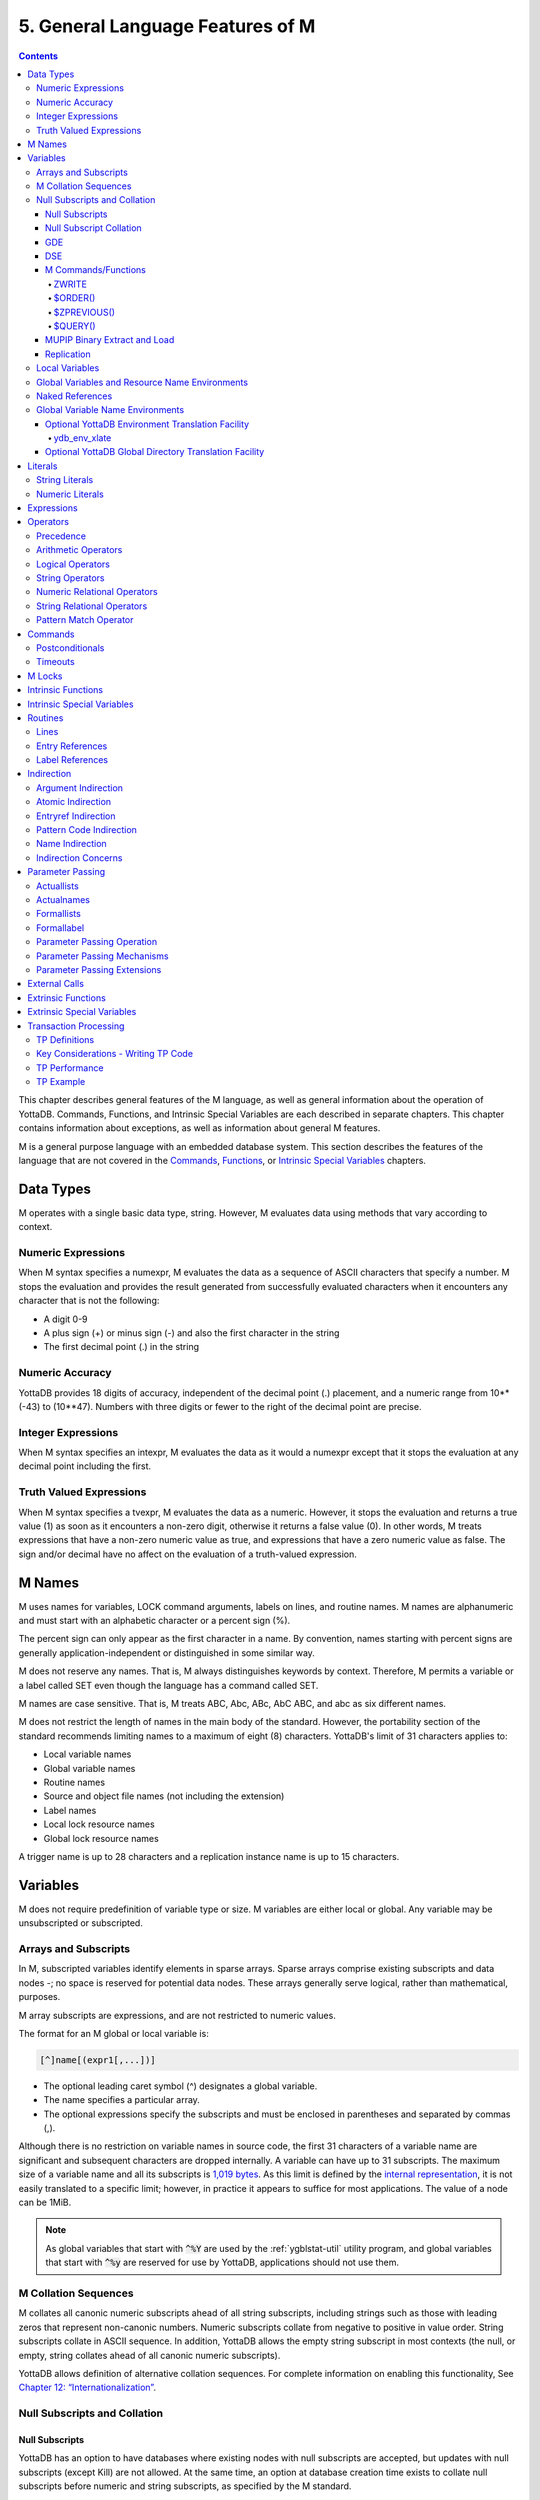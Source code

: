 .. ###############################################################
.. #                                                             #
.. # Copyright (c) 2017-2023 YottaDB LLC and/or its subsidiaries.#
.. # All rights reserved.                                        #
.. #                                                             #
.. #     This document contains the intellectual property        #
.. #     of its copyright holder(s), and is made available       #
.. #     under a license.  If you do not know the terms of       #
.. #     the license, please stop and do not read further.       #
.. #                                                             #
.. ###############################################################

.. index::
   Language Features

==================================
5. General Language Features of M
==================================

.. contents::
   :depth: 5

This chapter describes general features of the M language, as well as general information about the operation of YottaDB. Commands, Functions, and Intrinsic Special Variables are each described in separate chapters. This chapter contains information about exceptions, as well as information about general M features.

M is a general purpose language with an embedded database system. This section describes the features of the language that are not covered in the `Commands <./commands.html>`_, `Functions <./functions.html>`_, or `Intrinsic Special Variables <./isv.html>`_ chapters.

---------------------------
Data Types
---------------------------

M operates with a single basic data type, string. However, M evaluates data using methods that vary according to context.

++++++++++++++++++++
Numeric Expressions
++++++++++++++++++++

When M syntax specifies a numexpr, M evaluates the data as a sequence of ASCII characters that specify a number. M stops the evaluation and provides the result generated from successfully evaluated characters when it encounters any character that is not the following:

* A digit 0-9
* A plus sign (+) or minus sign (-) and also the first character in the string
* The first decimal point (.) in the string

+++++++++++++++++++
Numeric Accuracy
+++++++++++++++++++

YottaDB provides 18 digits of accuracy, independent of the decimal point (.) placement, and a numeric range from 10**(-43) to (10**47). Numbers with three digits or fewer to the right of the decimal point are precise.

++++++++++++++++++++
Integer Expressions
++++++++++++++++++++

When M syntax specifies an intexpr, M evaluates the data as it would a numexpr except that it stops the evaluation at any decimal point including the first.

++++++++++++++++++++++++
Truth Valued Expressions
++++++++++++++++++++++++

When M syntax specifies a tvexpr, M evaluates the data as a numeric. However, it stops the evaluation and returns a true value (1) as soon as it encounters a non-zero digit, otherwise it returns a false value (0). In other words, M treats expressions that have a non-zero numeric value as true, and expressions that have a zero numeric value as false. The sign and/or decimal have no affect on the evaluation of a truth-valued expression.

------------------------------
M Names
------------------------------

M uses names for variables, LOCK command arguments, labels on lines, and routine names. M names are alphanumeric and must start with an alphabetic character or a percent sign (%).

The percent sign can only appear as the first character in a name. By convention, names starting with percent signs are generally application-independent or distinguished in some similar way.

M does not reserve any names. That is, M always distinguishes keywords by context. Therefore, M permits a variable or a label called SET even though the language has a command called SET.

M names are case sensitive. That is, M treats ABC, Abc, ABc, AbC ABC, and abc as six different names.

M does not restrict the length of names in the main body of the standard. However, the portability section of the standard recommends limiting names to a maximum of eight (8) characters. YottaDB's limit of 31 characters applies to:

* Local variable names
* Global variable names
* Routine names
* Source and object file names (not including the extension)
* Label names
* Local lock resource names
* Global lock resource names

A trigger name is up to 28 characters and a replication instance name is up to 15 characters.

--------------------------------
Variables
--------------------------------

M does not require predefinition of variable type or size. M variables are either local or global. Any variable may be unsubscripted or subscripted.

+++++++++++++++++++++++++
Arrays and Subscripts
+++++++++++++++++++++++++

In M, subscripted variables identify elements in sparse arrays. Sparse arrays comprise existing subscripts and data nodes -; no space is reserved for potential data nodes. These arrays generally serve logical, rather than mathematical, purposes.

M array subscripts are expressions, and are not restricted to numeric values.

The format for an M global or local variable is:

.. code-block:: none

   [^]name[(expr1[,...])]

* The optional leading caret symbol (^) designates a global variable.
* The name specifies a particular array.
* The optional expressions specify the subscripts and must be enclosed in parentheses and separated by commas (,).

Although there is no restriction on variable names in source code, the first 31 characters of a variable name are significant and subsequent characters are dropped internally. A variable can have up to 31 subscripts. The maximum size of a variable name and all its subscripts is `1,019 bytes <../AdminOpsGuide/gde.html#guidelines-for-mapping>`_.  As this limit is defined by the `internal representation <../AdminOpsGuide/gds.html#gds-keys>`_, it is not easily translated to a specific limit; however, in practice it appears to suffice for most applications. The value of a node can be 1MiB.

.. note:: As global variables that start with :code:`^%Y` are used by the
	  :ref:`ygblstat-util`
	  utility program, and global variables that start with
	  :code:`^%y` are reserved for use by YottaDB,
	  applications should not use them.

++++++++++++++++++++++++++
M Collation Sequences
++++++++++++++++++++++++++

M collates all canonic numeric subscripts ahead of all string subscripts, including strings such as those with leading zeros that represent non-canonic numbers. Numeric subscripts collate from negative to positive in value order. String subscripts collate in ASCII sequence. In addition, YottaDB allows the empty string subscript in most contexts (the null, or empty, string collates ahead of all canonic numeric subscripts).

YottaDB allows definition of alternative collation sequences. For complete information on enabling this functionality, See `Chapter 12: “Internationalization” <./internatn.html>`_.

++++++++++++++++++++++++++++++
Null Subscripts and Collation
++++++++++++++++++++++++++++++

~~~~~~~~~~~~~~~~
Null Subscripts
~~~~~~~~~~~~~~~~

YottaDB has an option to have databases where existing nodes with null subscripts are accepted, but updates with null subscripts (except Kill) are not allowed. At the same time, an option at database creation time exists to collate null subscripts before numeric and string subscripts, as specified by the M standard.

The NULL SUBSCRIPTS database file header field has the values TRUE, FALSE, ALWAYS (synonymous with TRUE, which is deprecated but continues to be supported), NEVER (synonymous with FALSE, which is also deprecated and also continues to be supported) and EXISTING. Please note that TRUE and ALWAYS are internally the same, as are FALSE and NEVER. This means that GDE and DSE will only display the values as ALWAYS and NEVER.

For any region for which the NULL SUBSCRIPTS field has the value EXISTING:

* SETs to nodes to that region behave as if the value of the file header field is NEVER/FALSE.

  * A SET operation to a global in that region where any subscript of the global is null generates a runtime error.
  * A MERGE operation into a global in that region terminates with an error if and when any subscript of any node being set is null.

* Reads (e.g., $GET) from nodes with null subscripts

  * If the node has a value, that value is returned. If the value does not exist, a null is returned if VIEW "NOUNDEF" is set, or a runtime error is generated if VIEW "UNDEF" is set.

* Removal of nodes with null subscripts behaves as if the value of the file header field is ALWAYS/TRUE.

  * A KILL or ZWITHDRAW operation of a global in that region is permitted, either a direct KILL/ZWITHDRAW of a global any subscript of which is null, or a KILL of a higher-level sub-tree in which one or more nodes have subscripts that are null.

The DSE FILEHEADER qualifier NULL_SUBSCRIPTS permits the new keywords for values in the NULL_SUBSCRIPTS field. Also, the DSE DUMP command displays the new keywords in the file header output.

The GDE REGION qualifier NULL_SUBSCRIPTS accepts the keywords ALWAYS, NEVER and EXISTING. The existing argument-less qualifiers NULL_SUBSCRIPTS (synonymous with NULL_SUBSCRIPTS=ALWAYS) and NONULL_SUBSCRIPTS (synonymous with -NULL_SUBSCRIPTS=NEVER) are deprecated but continue to be supported. Also, the GDE SHOW command displays the new keywords in the “Null Subs” column.

MUPIP CREATE creates database files with the new values for NULL_SUBSCRIPTS.

.. _null-subs-colltn:

~~~~~~~~~~~~~~~~~~~~~~~~
Null Subscript Collation
~~~~~~~~~~~~~~~~~~~~~~~~

The default collation (“standard null collation”) of local and global variable subscripts is that the null subscript collates first, followed by numeric subscripts in numeric order, and finally string subscripts in lexical order. YottaDB also supports a historical collation of null subscripts, between numeric subscripts and string subscripts. For global variables, the collation method must be specified at the time of database creation.

A read-only boolean parameter STDNULLCOLL in the database fileheader specifies the type of null collation:

* If STDNULLCOLL is TRUE, subscripts of globals in the database file place the null subscript before all other subscripts.
* If STDNULLCOLL is set to FALSE, subscripts of globals in the database file place the null subscript between numeric and string subscripts.

When `MUPIP CREATE <../AdminOpsGuide/dbmgmt.html#mupip-create>`_ creates a database file, it initializes the STDNULLCOLL parameter to the collation specified for that region in the global directory.

To establish the null collation method for a specified database, GDE supports a region parameter STDNULLCOLL that can be set to TRUE or FALSE using a region qualifier -STDNULLCOLL or -NOSTDNULLCOLL respectively. These qualifiers are supported with ADD, CHANGE and TEMPLATE commands. When MUPIP creates a new database, the STDNULLCOLL value is copied from the global directory into the database file header.

For M local variables, the null collation can be established either at startup or during run time. Since the same local collation method is established for all locals in a process, changing the null collation within the process is allowed only if there are no local variables defined at that time. At process startup, YottaDB uses the following:

* Standard null collation if the environment variable :code:`ydb_lct_stdnull` is undefined, set to either TRUE or YES (or a case-insensitive leading substring thereof), or a non-zero integer.
* Historical null collation if the environment variable :code:`ydb_lct_stdnull` is set to either FALSE or NO (or a case-insensitive leading substring thereof) or 0.

To establish a default collation version for local variables within the process, the percent utility %LCLCOL supports establishing the null collation method as well. set^%LCLCOL(col,ncol) accepts an optional parameter ncol that determines the null collation type to be used with the collation type col.

* If the truth value of ncol is TRUE(1), local variables use standard null collation.
* If the truth value of ncol is FALSE(0), local variables use historical null collation.
* If ncol is not supplied, there is no change to the already established null collation method.

Also using set^%LCLCOL(,ncol), the null collation order can be changed while keeping the alternate collation order unchanged. If subscripted local variables exist, null collation order cannot be changed. In this case, YottaDB issues YDB-E-COLLDATAEXISTS.

~~~~~~
GDE
~~~~~~

The -REGION qualifier –[NO]NULL_SUBCRIPTS accepts new values with change, add and template commands, default is –NONULL_SUBSCRIPTS, e.g.:

.. code-block:: bash

   GDE>add –region areg –dyn=aseg –null_subscripts=always
   GDE>change –region areg –null_subscripts=true
   GDE>change –region areg –null_subscripts=false
   GDE>change –region areg –null_subscripts=never
   GDE>change –region areg –null_subscripts=existing
   GDE>template –region –null_subscripts=existing
   GDE>template –region –nonull_subscripts

The other region qualifier is –[NO]STDNULLCOLL with add, change and template command, default is –NOSTDNULLCOLL.

.. code-block:: bash

   GDE> template -region -stdnullcoll
   GDE> change -region DEFAULT -stdnullcoll
   GDE> add -segment TEAGLOBALS -file=TEAGLOBALS.dat
   GDE> add -region TEAGLOBALS -dyn=TEAGLOBALS -null_subscripts=existing
   GDE> add -name LapsangSouchong -region=TEAGLOBALS
   GDE> add -name Darjeeling -region=TEAGLOBALS
   GDE> add -name Tea* -region=TEAGLOBALS
   GDE> show -all

                             *** Templates ***

   Region                             Def Coll     Rec Size    Key Size    Null Subs    Standard Null Coll   Journaling
   -----------------------------------------------------------------------------------------------------------------------
   <default>                             0          256          64        NEVER               Y                 N


   Segment             Active             Acc      Typ    Block                Alloc    Exten     Options
   ---------------------------------------------------------------------------------------------------------
   <default>             *                BG       DYN    1024                 100       100      GLOB=1024
                                                                                                  LOCK=40
   <default>                              MM       DYN    1024                 100       100      DEFER
                                                                                                  LOCK=40

                         *** Names ***

   Global                         Region
   ---------------------------------------
   *                            DEFAULT
   Darjeeling                   TEAGLOBALS
   LapsangSouchong              TEAGLOBALS
   Tea*                         TEAGLOBALS

                              *** REGIONS  ***

   Region                  Dynamic Segment         Def Coll   Rec Size   Key Size   Null Subs  Standard Null Coll   Journaling
   -----------------------------------------------------------------------------------------------------------------------------
   DEFAULT                   DEFAULT                 0          256         64        NEVER             Y                N
   TEAGLOBALS                TEAGLOBALS              0          256         64        EXISTING          Y                N


                              *** SEGMENTS ***

   Segment             File (def ext: .dat)     Acc  Typ   Block            Alloc   Exten     Options
   -----------------------------------------------------------------------------------------------------
   DEFAULT               yottadb.dat              BG   DYN   1024              100     100      GLOB=1024
                                                                                              LOCK=40
                                                                                              RES=0
   TEAGLOBALS            TEAGLOBALS.dat         BG   DYN   1024              100     100      GLOB=1024
                                                                                              LOCK=40
                                                                                              RES=0

                                 *** MAP ***

   ---------------------------------- Names --------------------------------------------------

   From                          Upto                      Region/Segment/File (def ext: .dat)
   ---------------------------------------------------------------------------------------------
    %                          Darjeeling                     REG=DEFAULT
                                                              SEG=DEFAULT
                                                              FILE=yottadb.dat
   Darjeeling                  Darjeeling0                    REG=TEAGLOBALS
                                                              SEG=TEAGLOBALS
                                                              FILE=TEAGLOBALS.dat
   Darjeeling0                 LapsangSouchong                REG=DEFAULT
                                                              SEG=DEFAULT
                                                              FILE=yottadb.dat
   LapsangSouchong             LapsangSouchong0               REG=TEAGLOBALS
                                                              SEG=TEAGLOBALS
                                                              FILE=TEAGLOBALS.dat
   LapsangSouchong0            Tea                            REG=DEFAULT
                                                              SEG=DEFAULT
                                                              FILE=yottadb.dat
   Tea                         Teb                            REG=TEAGLOBALS
                                                              SEG=TEAGLOBALS
                                                              FILE=TEAGLOBALS.dat
   Teb                         ...                            REG=DEFAULT
                                                              SEG=DEFAULT
                                                              FILE=yottadb.dat
   LOCAL LOCKS                                                REG=DEFAULT
                                                              SEG=DEFAULT
                                                              FILE=yottadb.dat
   GDE>

~~~~~~
DSE
~~~~~~

The -null_subscripts qualifier accepts never, always and existing. The default qualifier is never.

.. note::
   The null subscript collation order cannot be changed using DSE.

dump –fileheader output reflects this for null_subscripts as well as null collation order.

For a region, “Standard Null Collation” in DSE dump output corresponds to -stdnullcoll field in .gld file. DSE displays TRUE for “Standard Null Collation” if the region has –STDNULLCOLL, otherwise it displays FALSE.

From the example above, the output of dump –fileheader for TEAGLOBALS.dat will be as follows:

.. code-block:: bash

   DSE> dump -fileheader

   File            /tmp/yottadb.dat
   Region          DEFAULT
   Date/Time       19-FEB-2018 18:51:43 [$H = 60039,67903]
   Access method                   BG        Global Buffers                1024
   Reserved Bytes                   0        Block size (in bytes)         4096
   Maximum record size           4088        Starting VBN                    49
   Maximum key size               255        Total blocks            0x00000065
   Null subscripts           EXISTING        Free blocks             0x00000049
   Standard Null Collation      FALSE
   Last Record Backup      0x00000001        Extension Count                100
   Last Database Bckup     0x00000001        Number of local maps             1
   Last Bytestream Bckup   0x00000001        Lock space              0x00000028
   In critical section     0x00000000        Timers pending                   0
   Cache freeze id         0x00000000        Flush timer            00:00:01:00
   Freeze match            0x00000000        Flush trigger                  960
   Current transaction     0x000007CE        No. of writes/flush              7
   Create in progress           FALSE        Modified cache blocks            0
   Reference count                  1        Wait Disk                        0
   Journal State        [inactive] ON        Journal Before imaging        TRUE
   Journal Allocation             100        Journal Extension              100
   Journal Buffer Size           1000        Journal Alignsize              128
   Journal AutoSwitchLimit    8388600        Journal Epoch Interval         300
   Journal Yield Limit              8        Journal Sync IO              FALSE
   Journal File: /tmp/yottadb.mjl
   Mutex Hard Spin Count          128        Mutex Sleep Spin Count         128
   Mutex Spin Sleep Time         2048        KILLs in progress                0
   Replication State              OFF        Region Seqno    0x0000000000000001
   Resync Seqno    0x0000000000000001        Resync transaction      0x00000001

With Standard null collation, the null subscript is represented by 0x01 instead of 0xFF with historical null collation. So, the output of dse dump -block for a null subscript will also be different.

.. code-block:: bash

   DSE>dump -block=3
      File /testarea1/null_subs/yottadb.dat
      Region DEFAULT

      Block     3       Size    24  Level   0   TN  3
      Rec:1  Blk 3  Off 8  Size A  Cmpc 0  Key ^a("")
               8 : | 0  A  0  0 61  0  1  0  0 31              |
                   |  .  .  .  .  a  .  .  .  . 1              |

With historical null collation, for the same command output will be as follows:

.. code-block:: bash

   DSE>dump -block=3
       File /testarea1/null_subs/yottadb.dat
       Region DEFAULT

              3   Size 24   Level 0   TN 3
       Rec:1  Blk 3  Off 8  Size A  Cmpc 0  Key ^a("")
                8 : |  0  A  0  0 61  0  FF  0  0 31             |
                    |  .  .  .  .  a  .  .  .  .   1             |

~~~~~~~~~~~~~~~~~~~~~
M Commands/Functions
~~~~~~~~~~~~~~~~~~~~~

^^^^^^^
ZWRITE
^^^^^^^

Since with standard collation, null subscripts collate before numeric and string subscripts, ZWR output will be different if nodes with null subscripts exist.

.. code-block:: bash

   YDB>ZWR
   lcl("")=2
   lcl(1)=3
   lcl("x")=4

With the same data and historical null collation, the output of ZWR will be as follows:

.. code-block:: bash

   lcl(1)=3
   lcl("")=2
   lcl("x")=4

^^^^^^^^^
$ORDER()
^^^^^^^^^

If the last subscript in the subscripted global or local variable name passed as a parameter to $ORDER() is null and a subscripted global or local variable with a null subscript exists, $ORDER() returns the next node at the specified level.

If the last subscript in the subscripted global or local variable name passed as a parameter to $ORDER() is null and a subscripted global or local variable with a null subscript does not exist, $ORDER() returns the first node at the specified level.

If the last subscript in the subscripted global or local variable name is null and second argument of $ORDER() is -1, $ORDER() will always return the last node at the specified level regardless of the existence of a subscripted global or local variable (with null subscript). This allows the user to traverse all the nodes in a specified level starting from the last.

.. code-block:: bash

   YDB>ZWRITE
   lcl(1)=3
   lcl("x")=4

   YDB>WRITE $ORDER(lcl(""))
   1

   YDB>WRITE $ORDER(lcl(1))
   x

   YDB>WRITE $ORDER(lcl(""),-1)
   x

   YDB>SET lcl("")=2
   YDB>ZWRITE
   lcl("")=2
   lcl(1)=3
   lcl("x")=4

   YDB>WRITE $ORDER(lcl(""))
   1

   YDB>WRITE $ORDER(lcl(""),-1)
   x

   YDB>WRITE $ORDER(lcl("x"),-1)
   1

^^^^^^^^^^^^^
$ZPREVIOUS()
^^^^^^^^^^^^^

It is equivalent to $ORDER() with second argument -1.

^^^^^^^^^
$QUERY()
^^^^^^^^^

With stdnullcoll, if $D(glvn(""))=1 (or 11), $Q(glvn("")) will return glvn(1) [assuming glvn(1) exists]. Software should execute $D(glvn("")) to test the existence of glvn(""). $Q(glvn("...")) will never return the starting-point (glvn("")) even though glvn("") may exist.

.. code-block:: bash

   YDB>ZWRITE lcl
   lcl("")=1
   lcl(1)=1
   lcl(1,2)=2
   lcl(1,2,"")=3
   lcl(1,2,"","")=4
   lcl(1,2,"","",4)=5
   lcl(1,2,0)=6
   lcl(1,2,"abc",5)=7
   lcl("x")=1

   YDB>SET y="x”

   YDB>FOR SET y=$QUERY(@y) QUIT:y="" WRITE !,y,"=",@y

The output will be the same as the ZWRITE output.

For more details about the behavior of these functions with historical null collation, please consult the `M Programmer’s Guide <./index.html>`_.

~~~~~~~~~~~~~~~~~~~~~~~~~~~~~~
MUPIP Binary Extract and Load
~~~~~~~~~~~~~~~~~~~~~~~~~~~~~~

* MUPIP EXTRACT BINARY issues NULLCOLLDIFF error if it needs to extract from multiple databases with different STDNULCOLL settings.
* MUPIP EXTRACT BINARY writes a new field in the binary extract header to note down the first database's STDNULCOLL setting.
* MUPIP LOAD BINARY on a binary extract transforms the null subscripts appropriately if the STDNULCOLL setting of the target database is different from the setting in the binary extract header.
* MUPIP LOAD BINARY is able to successfully load onto multiple databases with different STDNULCOLL settings.
* MUPIP EXTRACT ZWR and MUPIP LOAD ZWR will work no matter what the YottaDB version of the source and destination databases, and no matter what the null (or other) collation setting of the source and destination databases.

~~~~~~~~~~~~~~~~~~
Replication
~~~~~~~~~~~~~~~~~~

In a replicated environment, all databases belonging to an instance should have the same null collation order. If this condition is not met, the source server issues the YDB-E-NULLCOLLDIFF error message on the primary. On the secondary, the update process issues the same error message if the condition is not satisfied.

Although all databases belonging to an instance must have the same collation method, YottaDB allows the primary and secondary to use different null collation methods. Any needed conversion is handled internally and transparently.

+++++++++++++++++++++++++
Local Variables
+++++++++++++++++++++++++

A local variable in M refers to a variable used solely within the scope of a single process. Local variable names have no leading delimiter.

M makes a local variable available and subject to modification by all routines executed within a process from the time that variable is first SET until it is KILLed, or until the process stops executing M. However, M "protects" a local variable after that variable appears as an argument to a NEW command, or after it appears as an element in a formallist used in parameter passing. When M protects a local variable, it saves a copy of the variable's value and makes that variable undefined. M restores the variable to its saved value during execution of the QUIT that terminates the process stack level associated with the "protecting" NEW or formallist. For more information on NEW and QUIT, see `Chapter 6: “Commands” <./commands.html>`_.

M restricts the following uses of variables to local variables:

* FOR command control variables.
* Elements within the parentheses of an "exclusive" KILL.
* TSTART [with local variables list].
* A KILL with no arguments removes all current local variables.
* NEW command arguments.
* Actualnames used by pass-by-reference parameter passing.

++++++++++++++++++++++++++++++++++++++++++++++++
Global Variables and Resource Name Environments
++++++++++++++++++++++++++++++++++++++++++++++++

M recognizes an optional environment specification in global names or in the LOCK resource names (nrefs), which have analogous syntax. Global variable names have a leading caret symbol (^) as a delimiter.

M makes a global variable available, and subject to modification by all routines executed within all processes in an environment, from the time that variable is first SET until it is KILLed.

++++++++++++++++++++++++++++
Naked References
++++++++++++++++++++++++++++

M accepts an abbreviation of the global name under some circumstances. When the leading caret symbol (^) immediately precedes the left parenthesis delimiting subscripts, the global variable reference is called a naked reference. M evaluates a naked reference by prefixing the last used global variable name, except for its last subscript, to the list of subscripts specified by the naked reference. The prefixed portion is known as the naked indicator. An attempt to use a naked reference when the prior global reference does not exist, or did not contain a subscript, generates an error.

Because M has only one process-wide naked indicator which it maintains as a side affect of every evaluation of a global variable, using the naked reference requires an understanding of M execution sequence. M execution generally proceeds from left to right within a line, subject to commands that change the flow of control. However, M evaluates the portion of a SET command argument to the right side of the equal sign before the left side. Also, M does not evaluate any further $SELECT() arguments within the function after it encounters a true selection argument.

In general, using naked references only in very limited circumstances prevents problems associated with the naked indicator.

+++++++++++++++++++++++++++++++++
Global Variable Name Environments
+++++++++++++++++++++++++++++++++

M recognizes an optional environment specification in global names. The environment specification designates one of some set of alternative database files.

The syntax for global variable names that include an environment specification is:

.. code-block:: none

   ^|expr|name[(subscript[,...])]

In YottaDB, the expression identifies the Global Directory for mapping the global variable.

Environment specifications permit easy access to global variables in alternative databases, including other "copies" of active variables in the current database. Environment specifications are sometimes referred to as extended global syntax or extended value syntax.

YottaDB also allows:

.. code-block:: none

   ^|expr1,expr2|name[(subscript[,...])]

Where the first expression identifies the Global Directory and the second expression is accepted but ignored by YottaDB.

To improve compatibility with some other M implementations, YottaDB also accepts another non-standard syntax. In this syntax, the leading and trailing up-bar (|) are respectively replaced by a left square-bracket ([) and a right square-bracket (]). This syntax also requires expratoms, rather than expressions. For additional information on expratoms, see :ref:`expressions`.

The formats for this non-standard syntax are:

.. code-block:: none

   ^[expratom1]name[(subscript...)]

or

.. code-block:: none

   ^[expratom1,expratom2]name[(subscript...)]

Where expratom1 identifies the Global Directory and expratom2 is a dummy variable. Note that the first set of brackets in each format is part of the syntax. The second set of square brackets is part of the meta-language identifying an optional element.

Example:

.. code-block:: bash

   $ ydb_gbldir=Test.GLD
   $ export ydb_gbldir
   $ YDB

   YDB>WRITE $ZGBLDIR
   TEST.GLD
   YDB>WRITE ^A
   THIS IS ^A IN DATABASE RED
   YDB>WRITE ^|"M1.GLD"|A
   THIS IS ^A IN DATABASE WHITE
   YDB>WRITE $ZGBLDIR
   TEST.GLD
   YDB>HALT

   $ echo ydb_gbldir
   TEST.GLD

The statement WRITE ^|"M1.GLD"\|A writes variable ^A using the Global Directory, M1.GLD, but does not change the current Global Directory.

Example:

.. code-block:: bash

   YDB>WRITE $ZGBLDIR
   M1.GLD
   YDB>WRITE ^A
   THIS IS ^A IN DATABASE WHITE
   YDB>WRITE ^|"M1.GLD"|A
   THIS IS ^A IN DATABASE WHITE

The statement WRITE ^|"M1.GLD"\|A is equivalent to WRITE ^A.

Specifying separate Global Directories does not always translate to using separate databases.

Example:

.. code-block:: bash

   YDB>WRITE ^|"M1.GLD"|A,!,^|"M2.GLD"|A,!,^|"M3.GLD"
   |A,!
   THIS IS ^A IN DATABASE WHITE
   THIS IS ^A IN DATABASE BLUE
   THIS IS ^A IN DATABASE WHITE

In this example, the WRITE does not display ^A from three YottaDB database files. Mapping specified by the Global Directory Editor (GDE) determines the database file to which a Global Directory points.

This result could have occurred under the following mapping:

.. code-block:: bash

   ^|"M1.GLD"|A --> REGIONA --> SEGMENTA --> FILE1.DAT
   ^|"M2.GLD"|A --> REGIONA --> SEGMENT1 --> FILE2.DAT
   ^|"M3.GLD"|A --> REGION3 --> SEGMENT3 --> FILE1.DAT

For more information on Global Directories, refer to the `"Global Directory Editor" <../AdminOpsGuide/gde.html>`_ chapter of the Administration and Operations Guide.

.. _opt-ydb-env-xltn-fac:

~~~~~~~~~~~~~~~~~~~~~~~~~~~~~~~~~~~~~~~~~~~~~~~~~~~~~~~
Optional YottaDB Environment Translation Facility
~~~~~~~~~~~~~~~~~~~~~~~~~~~~~~~~~~~~~~~~~~~~~~~~~~~~~~~

To facilitate application migration to YottaDB from other M implementations (for example to convert UCI and VOL specifications to global directories) in the environment specification, YottaDB provides an interface to translate strings to global directory filenames.

.. note::
   Using this facility impacts the performance of every global access that uses environment specification. Make sure you use it only when static determination of the global directory is not feasible. When used, maximize the efficiency of the translation routines.

The use of this facility is enabled by the definition of the environment variable ydb_env_translate, which contains the path of a shared library with the following entry point:

^^^^^^^^^^^^^^
ydb_env_xlate
^^^^^^^^^^^^^^

If the shared object is not accessible or the entry point is not accessible, YottaDB reports an error.

The ydb_env_xlate() routine has the following C prototype:

.. code-block:: C

   int ydb_env_xlate(ydb_string_t *in1, ydb_st
      ring_t *in2, ydb_string *in3, ydb_string_t *out)

where ydb_string_t is a structure defined in libyottadb.h as follows:

.. code-block:: C

   typedef struct
   {
	unsigned long	length;
	char		*address;
   } ydb_string_t;

The purpose of the function is to use its three input arguments to derive and return an output argument that can be used as an environment specification by YottaDB. Note that the input values passed (in1, in2 and in3) are the result of M evaluation and must not be modified. The first two arguments are the expressions passed within the up-bars "| \|" or the square-brackets "[ ]", and the third argument is the current working directory as described by $ZDIRECTORY.

A return value other than zero (0) indicates an error in translation, and is reported by a YottaDB error.

If the length of the output argument is non-zero, YottaDB appends a secondary message of YDB-I-TEXT, containing the text found at the address of the output structure.

YottaDB does not do any memory management related to the output argument - space for the output should be allocated by the external routine. The routine must place the returned environment specification at the address it has allocated and adjust the length accordingly. On a successful return, the return value should be zero. If the translation routine must communicate an error to YottaDB, it must return a non-zero value, and if it is to communicate additional error information, place the error text at the address where the environment would normally go and adjust the length to match the length of the error text.

Length of the return value may range from 0-32767, otherwise YottaDB reports an error.

A zero-length (empty) string specifies the current value of $ZGBLDIR. Non-zero lengths must represent the actual length of the file specification pointed to by the address, excluding any <NUL> terminator. If the address field of the output argument is NULL, YottaDB issues an error.

The file specification may be absolute or relative and may contain an environment variable. If the file specified is not accessible, or is not a valid global directory, YottaDB reports errors in the same way it does for any invalid global directory.

It is possible to write this routine in M (as a call-in), however, global variables in such a routine would change the naked indicator, which environment references normally do not. Depending on the conventions of the application, there might be difficult name-space management issues such as protecting the local variables used by the M routine.

While it is possible for this routine to take any form that the application designer finds appropriate within the given interface definition, the following paragraphs make some recommendations based on the expectation that a routine invoked for any more than a handful of global references should be efficient.

It is expected that the routine loads one or more tables, either at compilation or the first time it is invoked. The logic of the routine performs a look up on the entry in the set of tables. The lookup might be based on the length of the strings and some unique set of characters in the names, or a hash, with collision provisions as appropriate.

The routine may have to deal with a case where one or both of the inputs have zero length. A subset of these cases may have the first string holding a comma limited string that needs to be re-interpreted as being equivalent to two input strings (note that the input strings must never be modified). The routine may also have to handle cases where a value (most likely the first) is accidentally or intentionally, already a global directory specification.

Example:

.. code-block:: bash

   $ cat ydb_env_xlate.c
   #include <stdio.h>

   #include <string.h>

   #include "libyottadb.h"

   static int init = 0;
   typedef struct {
       ydb_string_t field1, field2, ret;
   }
   line_entry;
   static line_entry table[5], * line, linetmp;
   /* Since these errors may occur before setup is complete, they are statics */
   static char * errorstring1 = "Error in function initialization, environment variable GTM_CALLIN_START not defined. Environment translation failed.";
   static char * errorstring2 = "Error in function initialization, function pointers could not be determined. Environment translation failed.";
   #define ENV_VAR "GTM_CALLIN_START"
   typedef int( * int_fptr)();
   int_fptr GTM_MALLOC;
   int init_functable(ydb_string_t * ptr) {
       /* This function demonstrates the initialization of other function pointers as well (if the user-code needs them for any reason, they should be defined as globals) */
       char * pcAddress;
       long lAddress;
       void ** functable;
       void( * setup_timer)();
       void( * cancel_timer)();
       pcAddress = getenv(ENV_VAR);
       if (pcAddress == NULL) {
           ptr -> length = strlen(errorstring1);
           ptr -> address = errorstring1;
           return 1;
       }
       lAddress = -1;
       lAddress = atol(pcAddress);
       if (lAddress == -1) {
           ptr -> length = strlen(errorstring2);
           ptr -> address = errorstring2;
           return 1;
       }
       functable = (void * ) lAddress;
       setup_timer = (void( * )()) functable[2];
       cancel_timer = (void( * )()) functable[3];
       GTM_MALLOC = (int_fptr) functable[4];
       return 0;
   }
   void copy_string(char ** loc1, char * loc2, int length) {
       char * ptr;
       ptr = (char * ) ydb_malloc(length);
       strncpy(ptr, loc2, length);
       * loc1 = ptr;
   }
   int init_table(ydb_string_t * ptr) {
       int i = 0;
       char buf[100];
       char * buf1, * buf2;
       FILE * tablefile;
       char * space = " ";
       char * errorstr1 = "Error opening table file table.dat";
       char * errorstr2 = "UNDETERMINED ERROR FROM GTM_ENV_XLATE";
       if ((tablefile = fopen("table.dat", "r")) == (FILE * ) NULL) {
           ptr -> length = strlen(errorstr1);
           copy_string( & (ptr -> address), errorstr1, strlen(errorstr1));
           return 1;
       }
       while (fgets(buf, (int) sizeof(buf), tablefile) != (char * ) NULL) {
           line = & table[i++];
           buf1 = buf;
           buf2 = strstr(buf1, space);
           line -> field1.length = buf2 - buf1;
           copy_string( & (line -> field1.address), buf1, line -> field1.length);
           buf1 = buf2 + 1;
           buf2 = strstr(buf1, space);
           line -> field2.length = buf2 - buf1;
           copy_string( & (line -> field2.address), buf1, line -> field2.length);
           buf1 = buf2 + 1;
           line -> ret.length = strlen(buf1) - 1;
           copy_string( & (line -> ret.address), buf1, line -> ret.length);
       }
       fclose(tablefile);
       /* In this example, the last entry in the table is the error string */
       line = & table[4];
       copy_string( & (line -> ret.address), errorstr2, strlen(errorstr2));
       line -> ret.length = strlen(errorstr2);
       return 0;
   }
   int cmp_string(ydb_string_t str1, ydb_string_t str2) {
       if (str1.length == str2.length)
           return strncmp(str1.address, str2.address, (int) str1.length);
       else
          return str1.length - str2.length;
   }
   int cmp_line(line_entry * line1, line_entry * line2) {
       return (((cmp_string(line1 -> field1, line2 -> field1)) || (cmp_string(line1 -> field2, line2 -> field2))));
   }
   int look_up_table(line_entry * aline, ydb_string_t * ret_ptr) {
       int i;
       int ret_v;
       for (i = 0; i < 4; i++) {
           line = & table[i];
           ret_v = cmp_line(aline, line);
           if (!ret_v) {
               ret_ptr -> length = line -> ret.length;
               ret_ptr -> address = line -> ret.address;
               return 0;
           }
       }
       /*ERROR OUT*/
       line = & table[4];
       ret_ptr -> length = line -> ret.length;
       ret_ptr -> address = line -> ret.address;
       return 1;
   }
   int ydb_env_xlate(ydb_string_t * ptr1, ydb_string_t * ptr2, ydb_string_t * ptr_zdir, ydb_string_t * ret_ptr) {
       int return_val, return_val_init;
       if (!init) {
           return_val_init = init_functable(ret_ptr);
           if (return_val_init) return return_val_init;
           return_val_init = init_table(ret_ptr);
           if (return_val_init) return return_val_init;
           init = 1;
       }
       linetmp.field1.length = ptr1 -> length;
       linetmp.field1.address = ptr1 -> address;
       linetmp.field2.length = ptr2 -> length;
       linetmp.field2.address = ptr2 -> address;
       return_val = look_up_table( & linetmp, ret_ptr);
       return return_val;
   }
   > cat table.dat
   day1 week1 yottadb
   day2 week1 a
   day3 week2 b
   day4 week2 c.gld

This example demonstrates the mechanism. A table is set up the first time for proper memory management, and for each reference, a table lookup is performed. Note that for the purpose of simplicity, no error checking is done, so table.dat is assumed to be in the correct format, and have exactly four entries. This routine should be built as a shared library, see `Chapter 11: “Integrating External Routines” <./extrout.html>`_ for information on building as a shared library. The function init_functable is necessary to set up the YottaDB memory management functions.

.. _opt-ydb-gbldir-xltn-fac:

~~~~~~~~~~~~~~~~~~~~~~~~~~~~~~~~~~~~~~~~~~~~~~~~~~~~~~~~
Optional YottaDB Global Directory Translation Facility
~~~~~~~~~~~~~~~~~~~~~~~~~~~~~~~~~~~~~~~~~~~~~~~~~~~~~~~~

Enable the facility by setting the environment variable :code:`ydb_gbldir_translate` to the path of a shared library with the entry point :code:`ydb_gbldir_xlate()`. The global directory used is the value assigned to $zgbldir as translated by the routine. :code:`ydb_gbldir_xlate()` has the same signature as the ydb_env_xlate() routine used for :ref:`environment translation <opt-ydb-env-xltn-fac>`.

.. code-block:: bash

   int ydb_gbldir_xlate(ydb_string_t \*in1, ydb_string_t \*in2, ydb_string_t \*in3, ydb_string_t \*out)

where ydb_string_t is a structure defined in libyottadb.h as follows:

.. code-block:: bash

   typedef struct
   {
	unsigned long	length;
	char		\*address;
   } ydb_string_t;

and

* :code:`in1` references the value being assigned to $zgbldir;
* :code:`in2` is the NULL string - the parameter exists only so that the signature matches that of :code:`ydb_env_translate()`;
* :code:`in3` references $zdirectory the current directory of the process; and
* :code:`out` is a return value that references the actual global directory file to be used.

A return value other than zero (0) indicates an error in translation, and is reported as a YottaDB error.

----------------------------
Literals
----------------------------

M has both string and numeric literals.

+++++++++++++++++++++++++
String Literals
+++++++++++++++++++++++++

A string literal (strlit) is enclosed in quotation marks (" ") and can contain a sequence of ASCII and Unicode® UTF-8 characters. While the standard indicates the characters must be graphic, YottaDB accepts non-graphic characters and, at compile-time, gives a warning. Using $CHAR() and concatenate to represent non-graphic characters in strings not only avoids the warning but is less error prone and makes for easier understanding. M attempts to use character text that appears outside of quotation mark delimiters according to context, which generally means as a local variable name.

To include a quotation mark (") within a strlit, use a set of two quotation marks ("" "").

Example:

.. code-block:: bash

   YDB>write """"
   "
   YDB>

The WRITE displays a single quotation mark because the first quotation mark delimits the beginning of the string literal, the next two quotation marks denote a single quote within the string, and the last quotation mark delimits the end of the string literal.

Use the $CHAR function and the concatenation operator to include control characters within a string.

Example:

.. code-block:: bash

   YDB>WRITE "A"_$CHAR(9)_"B"
   A B
   YDB>

The WRITE displays an "A," followed by a tab (<HT>), followed by a "B" using $CHAR(), to introduce the non-graphic character.

+++++++++++++++++++++++++++
Numeric Literals
+++++++++++++++++++++++++++

In M, numeric literals (numlit) are entered without surrounding delimiters.

Example:

.. code-block:: bash

   YDB>WRITE 1
   1
   YDB> WRITE 1.1
   1.1

These display numeric literals that are integer and decimal.

M also accepts numeric literals in the form of a mantissa and an exponent, separated by a delimiter of "E" in uppercase. The mantissa may be an integer or a decimal fraction. The integer exponent may have an optional leading minus sign (-).

Example:

.. code-block:: bash

   YDB>WRITE 8E6
   8000000
   YDB> WRITE 8E-6
   .000008
   YDB>

.. note::
   The exponential numeric form may lead to ambiguities in the meaning of subscripts. Because numeric subscripts collate ahead of string subscripts, the string subscript "01E5" is not the same as the numeric subscript 01E5.

YottaDB handles numeric strings which are not canonical within the implementation as strings unless the application specifically requests they be treated as numbers. Any use in a context defined as numeric elicits numeric treatment; this includes operands of numeric operators, numeric literals, and some intrinsic function arguments. When the code creates a large number out of range, YottaDB gives a NUMOFLOW error. When the code creates a small fractional number out of range YottaDB treats it as zero (0). The YottaDB number range is (to the limit of accuracy) 1E-43 to 1E47. When the application creates an in-range number that exceeds the YottaDB numeric accuracy of 18 significant digits, YottaDB silently retains the most significant digits. With standard collation, YottaDB collates canonic numeric strings used as subscripts numerically, while it collates non-canonic numbers as strings.

.. _expressions:

----------------------------
Expressions
----------------------------

The following items are legal M expression atoms (expratoms). An expression atom is a component of an M expression.

* Local variables
* Global variables
* Intrinsic special variables
* Intrinsic functions
* Extrinsic functions
* Extrinsic special variables
* Numeric literals
* String literals
* An expression enclosed in parentheses
* Any of the above preceded by a unary operator

In addition, any of these items may be combined with a binary operator and another expression atom.

-----------------------------
Operators
-----------------------------

M has both unary and binary operators.

.. note::

   :code:`.` is not an operator. Please refer to the :ref:`parameter-passing` sub-section for more information on usage of :code:`.`

+++++++++++++++++++++++
Precedence
+++++++++++++++++++++++

All unary operations have right to left precedence.

All M binary operations have strict left to right precedence. This includes all arithmetic, string, and logical operations. Hierarchies of operations require explicit establishment of precedence using parentheses (). Although this rule is counterintuitive, it is easy to remember and has no exceptions.

.. _arithmetic-ops:

+++++++++++++++++++++++
Arithmetic Operators
+++++++++++++++++++++++

All arithmetic operators force M to evaluate the expressions to which they apply as numeric.

The arithmetic operators are:

+-----------+----------------------------------------------------------------------------------------------------------------------------------------------------------+
| Operator  | Description                                                                                                                                              |
+===========+==========================================================================================================================================================+
| \+        | as a unary operator it simply forces M to evaluate the expression following as numeric; as a binary operator it causes M to perform addition             |
+-----------+----------------------------------------------------------------------------------------------------------------------------------------------------------+
| \-        | as a unary operator it causes M to negate the expression following; as a binary operator it causes M to perform subtraction                              |
+-----------+----------------------------------------------------------------------------------------------------------------------------------------------------------+
| \*        | binary operator for multiplication                                                                                                                       |
+-----------+----------------------------------------------------------------------------------------------------------------------------------------------------------+
| \**       | binary operator for exponentiation                                                                                                                       |
+-----------+----------------------------------------------------------------------------------------------------------------------------------------------------------+
| /         | binary operator for fractional division                                                                                                                  |
+-----------+----------------------------------------------------------------------------------------------------------------------------------------------------------+
| \\        | binary operator for integer division                                                                                                                     |
+-----------+----------------------------------------------------------------------------------------------------------------------------------------------------------+
| #         | binary operator for modulo, that is, causes M to produce the remainder from integer division of the first argument by the second                         |
+-----------+----------------------------------------------------------------------------------------------------------------------------------------------------------+

Because of the practice of using it to intentionally induce an error, YottaDB does not produce a DIVZERO error at compile time, only at run time, for divide or integer divide by a literal expression that evaluates to zero (0).

Remember that precedence is left to right for all arithmetic operators.

Example:

.. code-block:: bash

   YDB>WRITE 1+1
   2
   YDB>WRITE 2-1
   1
   YDB>WRITE 2*2
   4
   YDB>WRITE 3**2
   9
   YDB>WRITE 4/2
   2
   YDB>WRITE 7
   2
   YDB>WRITE 7#3
   1
   YDB>

This simple example demonstrates how each arithmetic binary operation uses numeric literals.

Example:

.. code-block:: bash

   YDB>WRITE +"12ABC"
   12
   YDB>WRITE --"-3-4"
   -3
   YDB>

The first WRITE shows the unary plus sign (+) operation forcing the numeric evaluation of a string literal. The second WRITE demonstrates the unary minus sign (-). Note the second minus sign within the string literal does not cause subtraction, but rather, terminates the numeric evaluation with the result of negative three (-3). Each of the leading minus signs causes one negation and therefore, the result is negative three (-3).

+++++++++++++++++++++++++++++++
Logical Operators
+++++++++++++++++++++++++++++++

M logical operators always produce a result that is TRUE (1) or FALSE (0). All logical operators force M to evaluate the expressions to which they apply as truth-valued.

The logical operators are:

+-----------+----------------------------------------------------------------------------------------------------------------------------------------------------------+
| Operator  | Description                                                                                                                                              |
+===========+==========================================================================================================================================================+
| '         | unary NOT operator negates current truth-value;                                                                                                          |
|           | M accepts placement of the NOT operator next to a relational operator, for example, A'=B meaning '(A=B), i.e., NAND                                      |
|           | and next to logical operators, A'& B meaning '(A & B) i.e. NAND and A'! B meaning '(A ! B) i.e. NOR                                                      |
+-----------+----------------------------------------------------------------------------------------------------------------------------------------------------------+
| &         | binary AND operator produces a true result only if both of the expressions are true                                                                      |
+-----------+----------------------------------------------------------------------------------------------------------------------------------------------------------+
| !         | binary OR operator produces a true result if either of the expressions is true                                                                           |
+-----------+----------------------------------------------------------------------------------------------------------------------------------------------------------+

Remember that precedence is always left to right, and that logical operators have the same precedence as all other operators.

Example:

.. code-block:: none

   YDB>WRITE '0
   1
   YDB>WRITE '1
   0
   YDB>WRITE '5689
   0
   YDB>WRITE '-1
   0
   YDB>WRITE '"ABC"
   1
   YDB>

The above example demonstrates the unary NOT operation. Note that any non-zero numeric value is true and has a false negation.

Example:

.. code-block:: bash

   YDB>WRITE 0&0
   0
   YDB>WRITE 0'&0
   1
   YDB>WRITE 1&0
   0
   YDB>WRITE 0&1
   0
   YDB>WRITE 1&1
   1
   YDB>WRITE 1'&1
   0
   YDB>WRITE 2&1
   1
   YDB>WRITE 0!0
   0
   YDB>WRITE 0'!0
   1
   YDB>WRITE 1!0
   1
   YDB>WRITE 0!1
   1
   YDB>WRITE 1!1
   1
   YDB>WRITE 1'!1
   0
   YDB>WRITE 2!1
   1
   YDB>

The above example demonstrates cases covered by the binary logical operators.

.. _m-string-operators:

+++++++++++++++++++
String Operators
+++++++++++++++++++

All string operators force M to evaluate the expressions to which they apply as strings.

The string operator is:

+-----------+------------------------------------------------------------------------------------------------------------------------+
| Operator  | Description                                                                                                            |
+===========+========================================================================================================================+
| _         | binary operator causes M to concatenate the second expression with the first expression                                |
+-----------+------------------------------------------------------------------------------------------------------------------------+

Example:

.. code-block:: bash

   YDB>WRITE "B"_"A"
   BA
   YDB>WRITE "A"_1
   A1
   YDB>

The above example demonstrates M concatenation.

++++++++++++++++++++++++++++
Numeric Relational Operators
++++++++++++++++++++++++++++

M relational operators always generate a result of TRUE (1) or FALSE (0). All numeric relational operators force M to evaluate the expressions to which they apply as numeric.

The numeric relational operators are:

+-----------+------------------------------------------+
| Operator  | Description                              |
+===========+==========================================+
| >         | binary arithmetic greater than           |
+-----------+------------------------------------------+
| <         | binary arithmetic less than              |
+-----------+------------------------------------------+

The equal sign (=) does not force numeric evaluation, and should be viewed as a string operator. However, the equal sign between two numeric values tests for numeric equality.

Other numeric relations are formed using the logical NOT operator apostrophe (') as follows:

+-----------+----------------------------------------------------------------------+
| Operator  | Description                                                          |
+===========+======================================================================+
| '>        | not greater than, that is, less than or equal to                     |
+-----------+----------------------------------------------------------------------+
| '<        | not less than, that is, greater than or equal to                     |
+-----------+----------------------------------------------------------------------+
| >=        | greater than or equal to, that is, not less than                     |
+-----------+----------------------------------------------------------------------+
| <=        | less than or equal to, that is, not greater than                     |
+-----------+----------------------------------------------------------------------+
| '=        | not equal, numeric or string operation                               |
+-----------+----------------------------------------------------------------------+

Example:

.. code-block:: bash

   YDB>WRITE 1>2
   0
   YDB>WRITE 1<2
   1
   YDB>

The above example demonstrates the basic arithmetic relational operations.

Example:

.. code-block:: bash

   YDB>WRITE 1'<2
   0
   YDB>WRITE 2'<1
   1
   YDB>

The above example demonstrates combinations of arithmetic, relational operators with the logical NOT operator.

++++++++++++++++++++++++++++
String Relational Operators
++++++++++++++++++++++++++++

M relational operators always generate a result of TRUE (1) or FALSE (0). All string relational operators force M to evaluate the expressions to which they apply as strings.

The string relational operators are:

+-----------+-----------------------------------------------------------------------------------------------------------------------------------------------------------------+
| Operator  | Description                                                                                                                                                     |
+===========+=================================================================================================================================================================+
| =         | binary operator causes M to produce a TRUE if the expressions are equal                                                                                         |
+-----------+-----------------------------------------------------------------------------------------------------------------------------------------------------------------+
| [         | binary operator causes M to produce a TRUE if the first expression contains the ordered sequence of characters in the second expression                         |
+-----------+-----------------------------------------------------------------------------------------------------------------------------------------------------------------+
| ]         | binary operator causes M to produce a TRUE if the first expression lexically follows the second expression in the character encoding sequence,                  |
|           | which by default is ASCII                                                                                                                                       |
+-----------+-----------------------------------------------------------------------------------------------------------------------------------------------------------------+
| ]]        | binary operator causes M to produce a TRUE if the first expression lexically sorts after the second expression in the subscript collation sequence              |
+-----------+-----------------------------------------------------------------------------------------------------------------------------------------------------------------+

Note that all non-empty strings lexically follow the empty string, and every string contains the empty string.

Other string relations are formed using the logical NOT operator apostrophe (') as follows:

+-----------+----------------------------------------------------------------------------------------------------+
| Operator  | Description                                                                                        |
+===========+====================================================================================================+
| '[        | does not contain                                                                                   |
+-----------+----------------------------------------------------------------------------------------------------+
| ']        | does not follow, that is, lexically less than or equal to                                          |
+-----------+----------------------------------------------------------------------------------------------------+
| ']]       | does not sort after, that is, lexically less than or equal to in the subscript collation sequence  |
+-----------+----------------------------------------------------------------------------------------------------+
| '=        | not equal, numeric or string operation                                                             |
+-----------+----------------------------------------------------------------------------------------------------+

Example:

.. code-block:: bash

   YDB>WRITE "A"="B"
   0
   YDB>WRITE "C"="C"
   1
   YDB>WRITE "A"["B"
   0
   YDB>WRITE "ABC"["C"
   1
   YDB>WRITE "A"]"B"
   0
   YDB>WRITE "B"]"A"
   1
   YDB>WRITE "A"]]"B"
   0
   YDB>WRITE "B"]]"A"
   1

These examples demonstrate the string relational operators using string literals.

Example:

.. code-block:: bash

   YDB>WRITE 2]10
   1
   YDB>WRITE 2]]10
   0
   YDB>WRITE 0]"$"
   1
   YDB>WRITE 0]]"$"
   0

These examples illustrate that when using the primary ASCII character set, the main difference in the "follows" (]) operator and the "sorts-after" (]]) operator is the way they treat numbers.

Example:

.. code-block:: bash

   YDB>WRITE 1=1
   1
   YDB>WRITE 1=2
   0
   YDB>WRITE 1="1"
   1
   YDB>WRITE 1=01
   1
   YDB>WRITE 1="01"
   0
   YDB>WRITE 1=+"01"
   1
   YDB>

These examples illustrate the dual nature of the equal sign operator. If both expressions are string or numeric, the results are straight forward. However, when the expressions are mixed, the native string data type prevails.

Example:

.. code-block:: none

   YDB>WRITE "a"'="A"
   1
   YDB>WRITE "FRED"'["RED"
   0
   YDB>WRITE "ABC"']""
   0

These examples demonstrate combinations of the string relational operators with the NOT operator.

The (]]) operator can be used to test whether a value is a canonical number.

Example:

.. code-block:: none

   YDB>SET x=123 WRITE $CHAR(0)]]x
   1
   YDB>SET x="123" WRITE $CHAR(0)]]x
   1
   YDB>SET x="123." WRITE $CHAR(0)]]x
   0
   YDB>SET x="123.4" WRITE $CHAR(0)]]x
   1
   YDB>SET x=".123" WRITE $CHAR(0)]]x 
   1
   YDB>SET x="0.123" WRITE $CHAR(0)]]x
   0
   YDB>

.. _pattern-match-op:

++++++++++++++++++++++++
Pattern Match Operator
++++++++++++++++++++++++

The pattern match operator (?) causes M to return a TRUE if the expression ahead of the operator matches the characteristics described by the pattern following the operator. The pattern is not an expression.

Patterns are made up of two elements:

1. A repetition count
2. A pattern code, a string literal or an alternation list

The element following the pattern match operator may consist of an indirection operator, followed by an element that evaluates to a legitimate pattern.

The repetition count consists of either a single integer literal or a period (.) delimiter with optional leading and trailing integer literals. A single integer literal specifies an exact repetition count. The period syntax specifies a range of repetitions where the leading number is a minimum and the trailing number is a maximum. When the repetition count is missing the leading number, M assumes there is no minimum, (i.e., a minimum of zero). When the repetition count is missing the trailing number, M does not place a maximum on the number of repetitions.

The pattern codes are:

+----------+--------------------------------------------------------------------------------+
| Code     | Description                                                                    |
+==========+================================================================================+
| A        | alphabetic characters upper or lower case                                      |
+----------+--------------------------------------------------------------------------------+
| C        | control characters ASCII 0-31 and 127                                          |
+----------+--------------------------------------------------------------------------------+
| E        | any character; used to pass all characters in portions of the string where the |
|          | pattern is not restricted                                                      |
+----------+--------------------------------------------------------------------------------+
| L        | lower-case alphabetic characters, ASCII 97-122                                 |
+----------+--------------------------------------------------------------------------------+
| N        | digits 0-9, ASCII 48-57                                                        |
+----------+--------------------------------------------------------------------------------+
| P        | punctuation, ASCII 32-47, 58-64, 91-96, 123-126                                |
+----------+--------------------------------------------------------------------------------+
| U        | upper-case alphabetic characters, ASCII 65-90                                  |
+----------+--------------------------------------------------------------------------------+

Pattern codes may be upper or lower case and may be replaced with a string literal. YottaDB allows the M pattern match definition of patcodes A, C, N, U, L, and P to be extended or changed, (A can only be modified implicitly by modifying L or U) and new patcodes added. For detailed information on enabling this functionality, see `Chapter 12: “Internationalization” <./internatn.html>`_.

.. note::
   The YottaDB compiler accepts pattern codes other than those explicitly defined above. If, at run-time, the pattern codes come into use and no pattern definitions are available, YottaDB issues a run-time error (PATNOTFOUND). YottaDB does not currently implement a mechanism for Y and Z patterns and continues to treat those as compile-time syntax errors. YottaDB defers literal optimizations involving patterns within an XECUTE as well as evaluations that encounter issues with the pattern table.

Example:

.. code-block:: bash

   YDB>WRITE "ABC"?3U
   1
   YDB>WRITE "123-45-6789"?3N1"-"2N1"-"4N
   1

The first WRITE has a simple one-element pattern while the second has multiple elements including both codes and string literals. All the repetition counts are fixed.

Example:

.. code-block:: none

   I x?.E1C.E W !,"Must not contain a control character" Q

This example uses a pattern match to test for control characters.

Example:

.. code-block:: none

   I acn?1U.20A1","1U.10A D
   .S acn=$G((^ACX($P(acn,","),$P(acn,",",2)))

This example uses a pattern match with implicit minimums to determine that an "account number" is actually a name, and to trigger a look-up of the corresponding account number in the ^ACX cross index.

The pattern match operator accepts the alteration syntax. Alteration consists of a repeat count followed by a comma-delimited list of patatoms enclosed in parentheses "()". This is to check if any of the listed patterns matches the operand string. For example, ?1(2N1"-"7N,3N1"-"2N1"-"4N).1U might be a way to match either a social security number or a taxpayer ID. Since alteration is defined as one of the ways of constructing a patatom, alteration can nest (be used recursively).

.. note::
   Complex pattern matches may not be efficient to evaluate, so every effort should be made to simplify any commonly used pattern and to determine if more efficient alternative logic would be more appropriate.

--------------------------------
Commands
--------------------------------

M commands may be abbreviated to a defined prefix. Most commands have arguments. However, some commands have either optional arguments or no arguments. When a command has no argument and is followed by more commands on the same line, at least two spaces (<SP>) must follow the command without arguments. Commands that accept arguments generally accept multiple arguments on the same command. M treats multiple arguments the same as multiple occurrences of the same command, each with its own argument.

+++++++++++++++++++++++
Postconditionals
+++++++++++++++++++++++

M provides postconditionals as a tool for placing a condition on the execution of a single command and, in some cases, a single command argument. A postconditional consists of a colon (:) delimiter followed by a truth-valued expression. When the expression evaluates to true, M executes the command occurrence. When the expression evaluates to false, M does not execute the command occurrence.

**Command Postconditionals**

Command postconditionals appear immediately following a command and apply to all arguments for the command when it has multiple arguments. All commands except commands that themselves have a conditional aspect accept a command postconditional. Among the M standard commands, ELSE, FOR, and IF do not accept command postconditionals. All the YottaDB command extensions accept command postconditionals. When a postconditional evaluates to a literal FALSE (0), YottaDB discards the command and its arguments at compile time, which means it does not perform any validity checking on the arguments.

**Argument Postconditionals**

Commands that affect the flow of control may accept postconditionals on individual command arguments. Because multiple arguments act as multiple commands, this is a straight-forward application of the same principal as command postconditional. The only M standard commands that accept argument postconditionals are DO, GOTO, and XECUTE. The YottaDB command extensions that accept argument postconditionals are BREAK, ZGOTO, and ZSYSTEM.

+++++++++++++++++
Timeouts
+++++++++++++++++

M provides timeouts as a tool to retain program control over commands of indefinite duration. A timeout consists of a colon (:) delimiter on an argument, followed by a numeric expression specifying the number of seconds to millisecond (three decimal place) precision for M to attempt to execute the command. When the timeout is zero (0), M makes a single attempt to complete the command.

YottaDB caps the maximum timeout to 2,147,483.647 seconds (about 24.8 days), and converts values greater than the maximum timeout to that cap. When a command has a timeout, M maintains the $TEST intrinsic special variable as the command completes. If the command completes successfully, M sets $TEST to TRUE (1). If the command times out before successful completion, M sets $TEST to FALSE (0). When a command argument does not specify a timeout, M does not maintain $TEST.

The following commands accept timeouts:

* LOCK
* JOB
* OPEN
* READ
* ZALLOCATE

When a READ times out, M returns any characters that have arrived between the start of the command and the timeout. M does not produce any partial results for any of the other timed commands.

.. _m-locks:

----------------------------
M Locks
----------------------------

The LOCK command reserves one or more resource names. Only one process at a time can reserve a resource name. Resource names follow exactly the same formation rules as M variables. They may be unsubscripted or subscripted and may or may not have a leading caret (^) prefix. M code commonly uses LOCKs as flags that control access to global data. Generally, a LOCK specifies the resource with the same name as the global variable that requires protected access. However, this is only a convention. LOCKing does not keep two or more processes from modifying the same global variable. It only keeps another process from LOCKing the same resource name at the same time.

M LOCKs are hierarchical. If one process holds a LOCK on a resource, no other process can LOCK either an ancestor or a descendant resource. For example, a LOCK on ^A(1,2) blocks LOCKs on either ^A(1), or ^A(1,2,3), but not on, for example, ^A(2) or its descendants.

A LOCK argument may contain any subscripted or unsubscripted M variable name including a name without a preceding caret symbol (^). As they have the appearance of local variable names, resource names with no preceding caret symbol (^) are commonly referred to as "local LOCKs" even though these LOCKs interact with other processes. For more information on the interaction between LOCKs and processes, refer to the `LKE chapter in the Administration and Operations Guide <../AdminOpsGuide/mlocks.html>`_.

The YottaDB run-time system records LOCK information in memory associated with the region holding the global of the same name. However, YottaDB does not place LOCKs in the database structures that hold the globals. Instead the LOCK manager sets up a "LOCK database" associated with each database region. Only the M commands LOCK, ZALLOCATE, and ZDEALLOCATE and the LKE utility access the information in the LOCK database.

YottaDB distributes the LOCK database within space associated with the database files identified by the Global Directory (GD). The Global Directory Editor (GDE) enables you to create and maintain global directories. YottaDB associates LOCKs of resource names starting with a caret symbol (^) with the database region used to map variables with the same name. If the global directory maps the name ^A to file A.DAT, YottaDB maps all LOCKs on resource name ^A to LOCK space implemented in shared memory control structures associated with A.DAT. YottaDB maps LOCKs on names not starting with a caret symbol (^) to the region of the database specified with the GDE command LOCKS -REGION.

By default, GDE creates global directories mapping "local" LOCKs to the region DEFAULT.

^LOCKS automatically intersect for all users of the same data in any database file, because YottaDB associates the ^LOCKs with the same region as the global variables with the same name.

"Local" LOCK intersections are dependent on the global directory, because users may access the database through different global directories. The "local" LOCKs of two processes interact with each other only when the same lock resource names map to the same database region.

----------------------------
Intrinsic Functions
----------------------------

M Intrinsic Functions start with a single dollar sign ($) and have one or more arguments enclosed in parentheses () and separated by commas (,). These functions provide an expression result by performing actions that would be impossible or difficult to perform using M commands. It is now possible to invoke a C function in a package via the external call mechanism. For information on the functions, see `Chapter 7: “Functions” <./functions.html>`_.

----------------------------
Intrinsic Special Variables
----------------------------

M Intrinsic Special Variables start with a single dollar sign ($). YottaDB provides such variables for program examination. In some cases, the Intrinsic Special Variables may be SET to modify the corresponding part of the environment. For information, see `Chapter 8: “Intrinsic Special Variables” <./isv.html>`_.

-------------------------
Routines
-------------------------

M routines have a name and consist of lines of code followed by a formfeed. M separates the name of a routine from the body of the routine with an end-of-line which is a line-feed. This form is mostly used for interchange with other M implementations and can be read and written by the %RI and %RO utility routines.

YottaDB stores routine sources in UNIX text files.

In M, a routine has no particular impact on variable management and may include code that is invoked at different times and has no logical intersection.

++++++++++++++++
Lines
++++++++++++++++

A line of M code consists of the following elements in the following order:

* An optional label.
* A line-start delimiter. The standard defines the line-start delimiter as a space (<SP>) character. In order to enhance routine readability, YottaDB extends M by accepting one or more tab (<HT>) characters as line-start delimiters.
* Zero or more level indicators, which are periods (.). The level indicators show the level of nesting for argumentless DO commands: the more periods, the deeper the nesting. M ignores lines that contain level indicators unless they directly follow an argumentless DO command with a matching level of nesting. For more information on the DO command, see `Chapter 6: “Commands” <./commands.html>`_.
* Zero or more commands and their arguments. M accepts multiple commands on a line. The argument(s) of one command are separated from the next command by a command-start delimiter, consisting of one or more spaces (<SP>).
* A terminating end-of-line, which is a line feed.

**Labels**

In addition to labels that follow the rules for M names, M accepts labels consisting only of digits. In a label consisting only of digits, leading zeros are considered significant. For example, labels 1 and 01 are different. Formallists may immediately follow a label. A Formallist consists of one or more names enclosed in parentheses (). Formallists identify local variables that "receive" passed values in M parameter passing. For more information, see :ref:`parameter-passing`.

In YottaDB, a colon (:) delimiter may be appended to the label, which causes the label to be treated as "local." Within the routine in which they appear, they perform exactly as they would without the trailing colon but they are available only during compilation and inaccessible to other routines and to indirection or XECUTE. Because references to local labels preceding their position in a routine produce a LABELUNKNOWN error at run-time, YottaDB recommends omitting the routinename from labelrefs to a local label. Using local labels reduces object size and linking overhead for all types of dynamic linking except indirection and XECUTE. Use of local labels may either improve or impair performance; typically any difference is modest. The more likely they are to all be used within the code block at run-time, the more likely an improvement. In other words, conditional code paths which prevent all references to local variables appearing in the block may actually impair performance.

**Comments**

In addition to commands, a line may also contain a comment that starts with a leading semi-colon (;) delimiter. The scope of a comment is the remainder of the line. In other words, M ignores anything to the right of the comment delimiter. The standard defines the comment delimiter (;) as it would a command, and therefore requires that it always appear after a linestart. YottaDB extends the standard to permit comments to start at the first character of a line or in an argument position.

+++++++++++++++++
Entry References
+++++++++++++++++

M entryrefs provide a generalized target for referring to a line within a routine. An entryref may contain some combination of a label, an offset, and a routine name (in that order). The offset is delimited by a plus sign (+) and the routinename is delimited by a caret symbol(^). When an entryref does not contain a label, M assumes the offset is from the beginning of the routine. When an entryref does not contain an offset, M uses an offset of zero (0). When an entryref does not contain a routine name, M assumes the routine that is currently executing.

M permits every element in an entryref to have the form of an indirection operator, followed by an element that evaluates to a legitimate occurrence of that portion of the entryref.

.. note::
   YottaDB accepts an offset without a label (for example +3^RTN) for an entryref argument to DO, GOTO and ZGOTO but prohibits the same during parameter passing with the JOB command.

Offsets provide an extremely useful tool for debugging. However, avoid their use in production code because they generally produce maintenance problems.

+++++++++++++++++
Label References
+++++++++++++++++

M labelrefs are a subset of entryrefs that exclude offsets and separate indirection. Labelrefs are used with parameter passing.

----------------------------
Indirection
----------------------------

M provides indirection as a means to defer definition of elements of the code until run-time. Indirection names a variable that holds or "points" to the element. The indirection operator is the "at" symbol (@).

++++++++++++++++++++++++++
Argument Indirection
++++++++++++++++++++++++++

Most commands accept indirection of their entire argument.

Example:

.. code-block:: bash

   YDB>set x="^INDER"
   YDB>do @x

This example is equivalent to do ^INDER.

++++++++++++++++++++++++
Atomic Indirection
++++++++++++++++++++++++

Any expratom or any local or global variable name may be replaced by indirection.

Example:

.. code-block:: bash

   YDB>set x="HOOP",b="x"
   YDB>set a="HULA "_@b
   YDB>write a
   HULA HOOP
   YDB>

This example uses indirection within a concatenation operation.

+++++++++++++++++++++
Entryref Indirection
+++++++++++++++++++++

Any element of an entryref may be replaced by indirection.

Example:

.. code-block:: bash

   YDB>set lab="START",routine="PROG"
   YDB>do @lab^@routine

This example is equivalent to do START^PROG.

++++++++++++++++++++++++++
Pattern Code Indirection
++++++++++++++++++++++++++

A pattern code may be replaced by indirection.

Example:

.. code-block:: bash

   YDB>FOR p="1U.20A1"",""1U.20A","5N" IF x?@p QUIT
   YDB>ELSE WRITE !,"Incorrect format" QUIT

This example uses pattern code indirection to test x for either a five-digit number, or a name consisting of two comma separated pieces, each starting with an upper case letter and followed by up to twenty alphabetic characters.

++++++++++++++++++++++++
Name Indirection
++++++++++++++++++++++++

Indirection may replace the prefix of a subscripted global or local variable name. This "name" indirection requires two indirection operators, a leading operator similar to the other forms of indirection, and a trailing operator marking the transition to those subscripts that are not specified by indirection.

Example:

.. code-block:: bash

   YDB>SET from="B",to="^A(15)",x=""
   YDB>FOR SET x=$O(@from@(x)) Q:x="" S @to@(x)=@from@(x)

This example uses name indirection to copy the level contents of a local array to a part of a global array. The example assumes that all existing first level nodes of variable B have data.

+++++++++++++++++++++++
Indirection Concerns
+++++++++++++++++++++++

M indirection provides a very powerful tool for allowing program abstraction. However, because indirection is frequently unnecessary and has some disadvantages, use it carefully.

Because routines that use indirection in some ways do not contain adequate information for easy reading, such routines tend to be more difficult to debug and maintain.

To improve run-time performance, YottaDB tends to move work from run-time to compile-time. Indirection forces compiler actions to occur at run-time, which minimizes the benefits of compilation.

M allows most forms of indirection to be recursive. However, in real applications, recursive indirection typically makes the code obscure and slow.

There are circumstances where indirection serves a worthwhile purpose. For instance, certain utility functions with a general nature may be clearly abstracted and coded using indirection. Because M has no "CASE" command, DO (or GOTO) with argument indirection provides a clear solution to the problem of providing complex branching.

Some M users prototype with indirection and then replace indirection with generated code that reduces run-time overhead. In any case, always consider whether indirection can be replaced with a clearer or more efficient approach.

Run-time errors from indirection or XECUTEs maintain $STATUS and $ZSTATUS related information and cause normal error handling but do not provide compiler supplied information on the location of any error within the code fragment.

.. _parameter-passing:

----------------------------------
Parameter Passing
----------------------------------

Parameter passing provides a way of explicitly controlling some or all of the variable context transferred between M routines.

M uses parameter passing for:

* A DO command with parameters
* Extrinsic functions and special variables

Parameter passing is optional on DO commands.

Parameter passing uses two argument lists: the actuallist that specifies the parameters that M passes to an invoked routine, and the formallist that specifies the local variables to receive or associate with the parameters.

++++++++++++++
Actuallists
++++++++++++++

An actuallist specifies the parameters M passes to the invoked routine. The actuallist contains a list of zero or more parameters enclosed in parentheses, immediately following a DO or extrinsic function.

An actuallist:

* Is made up of items separated by commas
* Contains expressions and/or actualnames. Items may be missing, that is, two commas may appear next to each other, with nothing between them.
* Must be used in an invocation of a label with a formallist, except in the case of extrinsic special variables.
* Must not contain undefined variables.
* Must not have more items than a formallist with which it is used.
* May contain the same item in more than one position.

Example:

.. code-block:: bash

   YDB>DO MULT(3,X,.RESULT)

This example illustrates a DO with parameters. The actuallist contains:

* 3 - a numeric literal
* X - a local variable
* .RESULT - an actualname

++++++++++++++++++++
Actualnames
++++++++++++++++++++

An actualname starts with a leading period (.) delimiter, followed by an unsubscripted local variable name. Actualnames identify variables that are passed by reference, as described in a subsequent section. While expressions in an actualname are evaluated when control is transferred to a formallabel, the variables identified by actualnames are not; therefore, they do not need to be defined at the time control is transferred.

++++++++++++++++++++
Formallists
++++++++++++++++++++

A formallist specifies the variables M uses to hold passed values. A formallist contains a list of zero or more parameters enclosed in parentheses, immediately following a label.

A formallist:

* Is made up of items separated by commas.
* Contains unsubscripted local variable names.
* Must be used and only used with a label invoked with an actuallist or an extrinsic.
* May contain undefined variables.
* May have more items than an actuallist with which it is used.
* Must not contain the same item in more than one position.
* Must contain at least as many items as the actuallist with which it is used.

Example:

.. code-block:: none

   MULT(MP,MC,RES)
   SET RES=MP*MC
   QUIT RES

In this example, illustrating a simple parameterized routine, the formallist contains the following items:

* MP
* MC
* RES

An example in the section describing "Actuallists" shows an invocation that matches this routine.

++++++++++++++++++
Formallabel
++++++++++++++++++

A label followed by a formallist is called a formallabel.

++++++++++++++++++++++++++++
Parameter Passing Operation
++++++++++++++++++++++++++++

M performs an implicit NEW on the formallist names and replaces the formallist items with the actuallist items.

M provides the actuallist values to the invoked procedure by giving each element in the formallist the value or reference provided by the corresponding element in the actuallist. M associates the first name in the formallist with the first item in the actuallist, the second name in the formallist with the second item in the actuallist and so on. If the actuallist is shorter than the formallist, M ensures that the formallist items with no corresponding value are in effect NEWed. If the formallist item has no corresponding item in the actuallist (indicated by two adjacent commas in the actuallist), that item in the formallist becomes undefined.

If the actuallist item is an expression and the corresponding formallist variable is an array, parameter passing does not affect the subscripted elements of the array. If an actualname corresponds to a formallist variable, M reflects array operations on the formallist variable, by reference, in the variable specified by the actualname.

M treats variables that are not part of the formallist as if parameter passing did not exist (i.e., M makes them available to the invoked routine).

M initiates execution at the first command following the formallabel.

A QUIT command terminates execution of the invoked routine. At the time of the QUIT, M restores the formallist items to the values they had at the invocation of the routine.

.. note::
   In the case where a variable name appears as an actualname in the actuallist, and also as a variable in the formallist, the restored value reflects any change made by reference.

A QUIT from a DO does not take an argument, while a QUIT from an extrinsic must have an argument. This represents one of the two major differences between the DO command with parameters and the extrinsics. M returns the value of the QUIT command argument as the value of the extrinsic function or special variable. The other difference is that M stacks $TEST for extrinsics.

For more information, see :ref:`extrinsic-functions` and :ref:`extrinsic-special-vars`.

Example:

.. code-block:: none

   SET X=30,Z="Hello"
   DO WRTSQR(X)
   ZWRITE
   QUIT
   WRTSQR(Z)
   SET Z=Z*Z
   WRITE Z,!
   QUIT

produces

.. code-block:: none

   900
   X=30
   Z="Hello"

++++++++++++++++++++++++++++
Parameter Passing Mechanisms
++++++++++++++++++++++++++++

M passes the actuallist values to the invoked routine using two parameter-passing mechanisms:

* Call-by-Value - where expressions appear
* Call-by-Reference - where actualnames appear

A call-by-value passes a copy of the value of the actuallist expression to the invoked routine by assigning the copy to a formallist variable. If the parameter is a variable, the invoked routine may change that variable. However, because M constructs that variable to hold the copy, it deletes the variable holding the copy when the QUIT restores the prior formallist values. This also means that changes to the variable by the invoked routine do not affect the value of the variable in the invoking routine.

Example:

.. code-block:: none

   SET X=30
   DO SQR(X)
   ZWRITE
   QUIT
   SQR(Z)SET Z=Z*Z
   QUIT

produces:

.. code-block:: none

   X=30

A period followed by a name identifies an actualname and causes a call-by-reference.

A call-by-reference passes a pointer to the variable of the invoked routine so operations on the assigned formallist variable also act on the actualname variable. Changes, including KILLs to the formallist variable, immediately have the same affect on the corresponding actualname variable. This means that M passes changes to formallist variables in the invoked routine back to the invoking routine as changes in actualname variables.

Example:

.. code-block:: none

   SET X=30
   DO SQR(.X)
   ZWRITE
   QUIT
   SQR(Z)SET Z=Z*Z
   QUIT

produces:

.. code-block:: none

   X=900

+++++++++++++++++++++++++++++
Parameter Passing Extensions
+++++++++++++++++++++++++++++

The standard does not provide for indirection of a labelref because the syntax has an ambiguity.

Example:

.. code-block:: none

   DO @X(1)

This example could be:

* An invocation of the label specified by X with a parameter of 1.
* An invocation of the label specified by X(1) with no parameter list.

YottaDB processes the latter interpretation as illustrated in the following example.

Example:

The syntax:

.. code-block:: none

   SET A(1)="CUBE",X=5
   DO @A(1)(.X)
   WRITE X,!
   QUIT
   CUBE(C);cube a variable
   SET C=C*C*C
   QUIT

Produces the result:

.. code-block:: none

   125

YottaDB follows analogous syntax for routine indirection:

**DO ^@X(A)** invokes the routine specified by X(A).

**DO ^@(X)(A)** invokes the routine specified by X and passes the parameter A.

**DO ^@X(A)(A)** invokes the routine specified by X(A) and passes the parameter A.

.. _ext-calls:

---------------------------
External Calls
---------------------------

YottaDB allows references to a YottaDB database from programs written in other programming languages that run under UNIX.

In YottaDB, calls to C language routines may be made with the following syntax:

.. code-block:: none

   DO &[packagename.]name[^name][parameter-list]

or as an expression element,

.. code-block:: none

   $&[packagename.]name[^name][parameter-list]

Where packagename, like the name elements is a valid M name. Because of the parsing conventions of M, the identifier between the ampersand (&) and the optional parameter-list has precisely constrained punctuation – a later section describes how to transform this into a more richly punctuated name should that be appropriate for the called function. While the intent of the syntax is to permit the name^name to match an M labelref, there is no semantic implication to any use of the caret (^).

.. note::
   For more information on external calls, see `Chapter 11: “Integrating External Routines” <./extrout.html>`_.

.. _extrinsic-functions:

---------------------------
Extrinsic Functions
---------------------------

An extrinsic function is an M subroutine that another M routine can invoke to return a value.

The format for extrinsic functions is:

.. code-block:: none

   $$[label][^routinename]([expr|.lname[,...]])


* The optional label and optional routinename make up the formallabel that specifies the name of the subroutine performing the extrinsic function. The formallabel must contain at least one of its optional components.
* The optional expressions and actualnames make up the actuallist that specifies the list of actual parameters M passes to the invoked routine.

M stacks $TEST for extrinsic functions. This is one of the two major differences between the DO command with parameters and extrinsics. On return from an extrinsic function, M restores the value of $TEST to what it was before the extrinsic function, regardless of the actions executed by the invoked routine.

M requires a routine that implements an extrinsic function to terminate with an explicit QUIT command which has an argument. M returns the value of the QUIT command argument as the value of the extrinsic function. This is the other major difference between the DO command with parameters and extrinsics. It is now possible to invoke a C function in a package via the external call mechanism.

Example:

.. code-block:: none

   POWER(V,X,S,T);extrinsic to raise to a power
   ;ignores fractional powers
   SET T=1,S=0
   IF X<0 SET X=-X,S=1
   FOR X=1:1:X S T=T*V
   QUIT $S(S:1/T,1:T)
   YDB> WRITE $$^POWER(3,4)
   81
   YDB>

.. note::
   The POWER routine uses a formallist that is longer than the "expected" actuallist to protect local working variables. Such a practice may be encouraged or discouraged by your institution's standards.

.. _extrinsic-special-vars:

--------------------------------
Extrinsic Special Variables
--------------------------------

An extrinsic special variable is a user-written M subroutine that another M routine can invoke to return a value.

The format for extrinsic special variables is:

.. code-block:: none

   $$[label][^routinename]

* The optional label and optional routinename make up the formallabel, which specifies the name of the subroutine performing the extrinsic function. The formallabel must contain at least one of its optional component.

An extrinsic special variable can be thought of as an extrinsic function without input parameters. \$ \$ x is equivalent in operation to \$ \$ x(). Extrinsic special variables are the only case where invocation of a formallabel does not require an actuallist. M stacks $TEST for extrinsic special variables.

M requires that a routine that implements an extrinsic special variable terminate with an explicit QUIT command which has an argument. M returns the value of the QUIT command argument as the value of the extrinsic special variable.

Example:

.. code-block:: bash

   YDB>ZPRINT ^DAYOWEEK
   DAYOWEEK();extrinsic special variable to
   ;provide the day of the week
   QUIT $ZD($H,"DAY")
   YDB>WRITE $$DAYOWEEK^DAYOWEEK
   MON

--------------------------------
Transaction Processing
--------------------------------

Transaction Processing (TP) provides a way for M programs to organize database updates into logical groups that occur as a single event (i.e., either all the database updates in a transaction occur, or none of them occur). With a properly constructed transaction, no other actor or process behaves as if it observed any intermediate state. Transaction processing has been designed to improve throughput and minimize the possibility and impact of "live lock" conditions.

++++++++++++++++
TP Definitions
++++++++++++++++

In M, a transaction is a sequence of commands that begins with a TSTART command, ends with a TCOMMIT command, and is not within the scope of another transaction. Applications can nest TSTART/TCOMMIT commands to create sub-transactions, but sub-transactions only commit at the outer-most TCOMMIT. $TLEVEL greater than 1 indicates sub-transaction nesting.

A successful transaction ends with a COMMIT that is triggered by the TCOMMIT command at the end of the transaction. A COMMIT causes all the database updates performed within the transaction to become available to other processes.

An unsuccessful transaction ends with a ROLLBACK. ROLLBACK is invoked explicitly by the TROLLBACK command, or implicitly at a process termination that occurs during a transaction in progress. An error within a transaction does not cause an implicit ROLLBACK. A ROLLBACK removes any database updates performed within the transaction before they are made available to other processes. ROLLBACK also releases all resources LOCKed since the start of the transaction, and makes the naked reference undefined.

A RESTART is a transfer of control to the TSTART at the beginning of the transaction. RESTART implicitly includes a ROLLBACK and may optionally restore local variables to the values they had when the initial TSTART was originally executed. A RESTART always restores $TEST and the naked reference to the values they had when the initial TSTART was executed. RESTART does not manage device state information. A RESTART is invoked by the TRESTART command or by M if it is determined that the transaction is in conflict with other database updates. RESTART can only successfully occur if the initial TSTART includes an argument that enables RESTART.

+++++++++++++++++++++++++++++++++++++
Key Considerations - Writing TP Code
+++++++++++++++++++++++++++++++++++++

Some key considerations for writing application code between TSTART and TCOMMIT are as follows:

* Do not use BREAK, CLOSE, JOB, OPEN, READ, USE, WRITE, LOCK, HANG, and ZSYSTEM as they violate the ACID principal of Isolation. Using these commands inside a transaction may lead to longer than usual response time, high CPU utilization, repeat execution due to transaction restart, and/or TPNOTACID messages in the operator log. If application logic requires their use, put them before TSTART or after TCOMMIT so that they do not interfere with the transaction processing mechanism.

* Keep your transaction code "pure" . By "pure" we mean that you restrict code to only perform database updates (SET, MERGE, and so on). The primary purpose of a YottaDB transaction is to perform database updates that commit in entirety or do not commit at all. Perform external interaction like invoking an external call before or after the transaction.

* Design transactions to minimize the number of regions they use, particularly update. Like keeping transactions small, this minimizes contention and improves performance.

* Keep transactions as short as possible.

* Code for handling errors during transactions must include a TROLLBACK. A TROLLBACK should appear as early as possible in the error handling code. You can run commands like WRITE, OPEN, etc. after TROLLBACK because the TROLLBACK releases resources held by the transaction.

* Remember that trigger code executes within an implicit transaction. So, trigger code is always subject to transaction considerations.

Most transaction processing systems try to have transactions that meet the "ACID" test – Atomic, Consistent, Isolated, and Durable.

To provide ACID transactions, YottaDB uses a technique called optimistic concurrency control. Each block has a transaction number that YottaDB sets to the current database transaction number when updating a block. Application logic, brackets transactions with TSTART and TCOMMIT commands. Once inside a transaction, a YottaDB process tracks each database block that it reads (any database block containing existing data that it intends to update has to be read first) and in process private memory keeps a list of updates that it intends to apply - application logic within the process views the database with the updates; application logic in other processes does not see states internal to the transaction. At TCOMMIT time, the process checks whether any blocks have changed since it read them, and if none have changed, it commits the transaction, making its changes visible to other processes Atomically with Isolation and Consistency (Durability comes from the journal records written at COMMIT time). Optimistic concurrency attempts to exploit the odds that two processes need access to the same resource at the same time. If the chances are small, it permits many processes to work concurrently, particularly in a system with multiple CPUs. If the changes are not small the penalty is repeated execution of the same transaction logic.

If one or more blocks have changed, the process reverts its state to the TSTART and re-executes the application code for the transaction. If it fails to commit the second time, it tries yet again. If it fails to commit on the third attempt, it locks other processes out of the database and executes the transaction as the sole process (that is, on the fourth attempt, it switches to a from an optimistic approach to a pessimistic one).

This technique normally works very well and is one of the factors that allow YottaDB to excel at transaction processing throughput.

.. note::
    YottaDB uses implicit transaction processing when it needs to ensure complex operations, including spanning block actions, spanning region actions and trigger actions preserve Atomicity. Of these, triggers involve application code and therefore are most subject to the following discussion.

Pathological cases occur when processes routinely modify blocks that other processes have read (called "collisions"), resulting in frequent transaction restarts. Collisions can be legitimate or accidental. Importantly, the longer that a transaction is "open" (the "collision window," when the application logic is between TSTART and TCOMMIT), the greater the probability that a collision will require a transaction restart.

Legitimate collisions can result from normal business activity, for example, if two joint account holders make simultaneous ATM withdrawals from a joint account. When the time an application takes to process each transaction is a minuscule fraction of a second, the probability of a collision is very low, and in the rare case where one occurs, the restart mechanism handles it well. An example with a higher probability of collision comes from commercial accounts, where a large enterprise may have tens to hundreds of accounts, individual transactions may hit multiple accounts, and during the business day many people may execute transactions against those accounts. Again, the small collision window means that collisions remain rare and the restart mechanism handles them well when they occur.

Legitimate (from a YottaDB point of view) collisions can also occur as a consequence of application design. For example, if an application has an application level transaction journal that every process appends to then that design will likely result in high rates of collisions, creating a pathological case where every transaction fails three times and then commits on the fourth attempt with all other processes locked out. The way to avoid these is to adjust the application design, either to use M LOCKs to gate such "hot spots" or, better, to give each process its own update space which, at some event, a single process then consolidates.

Accidental collisions result when two processes access unrelated data that happens to reside on the same data block (for example, some globals indexed by last name can result in an accidental collision - for two account holders whose last names start with the same letter, the global data nodes may reside in the same block). Because the path to many data blocks typically pass though one index block, data additions cause changes in index blocks and can generate accidental collisions. While it is not possible to avoid accidental collisions (especially in blocks containing metadata such as index blocks), they are typically rare and the occasional collision is handled well by the restart mechanism. Because the application is rarely in a position to efficiently prevent accidental collisions, YottaDB strongly recommends using TCOMMIT forms that allow YottaDB to use restarts and thus relieve the application logic of having to manage TRESTNOT errors. YottaDB uses the database block as the granularity for concurrency control because it is generally an efficient and successful compromise between a more granular and expensive lock and a less granular but more likely to conflict lock. It also simplifies some things by aligning with the unit of transfer to non-volatile storage.

Application design that keeps transactions open for long periods of time can cause pathological rates of accidental collision. When a process tries to run an entire report in a transaction, instead of the transaction taking a fraction of a second (remember that transactions are intended to be atomic), the report takes seconds or even minutes and effectively ensures collisions and restarts. Furthermore, since the probability of collisions is high, the probability of these long-running transactions executing the fourth retry (with other processes shut out) goes up, and when that happens, the system appears to respond erratically, or hang temporarily.

Non-isolated actions are another consideration in the design of wholesome transactions. Because M permits all language features with a transaction, an application may use actions that interact with actors outside of the transaction. Such actions violate the ACID principle of Isolation, which states that to be wholesome, a transaction must not interact with other agents or processes until it commits (see below for a more detailed discussion). While there may be reasons drawn from the larger application model that justify violations of Isolation, doing so carries risks. One problem is time: external interactions typically have a longer duration, and in the worst case, may have an indefinite duration. The JOB, LOCK, OPEN, and READ commands have an optional timeout to place time limits on external interactions as do some WRITE format arguments. The HANG command induces a potentially arbitrary delay. In addition, BREAK, WRITE, ZSYSTEM and external calls also involve external interaction. Except for WRITE and external calls, in order to minimize the potential impact of non-ACID transactions, YottaDB limits the duration of database locks for transactions that use these non-isolated commands, and records that limitation as a TPNOTACID message in the operator log. However, that time limit, managed with the ydb_tpnotacidtime environment variable, can be long enough, depending on its value, to permit noticeable processing disruptions. Further, processes denied a long lock may have trouble completing and consume system resources with repeated unsuccessful attempts. External calls are excluded from this protection because they are the domain of more sophisticated design and may actually remain isolated (see the tip below on Implementing Web Services). WRITE is currently excluded because most WRITE commands are non-blocking, but applications should avoid blocking WRITEs within a transaction. Beyond the issue of duration, because the application can repeat due to a restart or rollback because of an error or application logic, non-isolated actions require management to appropriately manage their external interactions; this is discussed in more detail below. In summary, put external interactions before or after transactions rather than within them. If the application requires a non-isolated action within a transaction, be aware of the risks, design, implement and test very carefully.

YottaDB provides a transaction timeout feature that interrupts long-running transactions in order to limit their impact on the system, and the consequent user perception of system erratic response times and temporary hangs. Calls to an external library, say to access a web service, can subvert the timeout mechanism when the external library uses an uninterruptable system call. If such a web service uses an adjacent server that responds immediately, the web service is wholesome. But if the web service accesses a remote server without a guaranteed short response time, then collisions may be frequent, and if a process in the fourth retry waits for a web service that never responds, it brings the entire application to a standstill.

.. note::
   To safely implement web services inside a transaction, an application must implement a guaranteed upper bound on the time taken by the service. The story or use case for each circumstance determines the appropriate timeout for the corresponding transaction. For example, if the web service is to authorize a transaction, there might be a 500 millisecond timeout with the authorization refused if the approval service does not respond within that time. There are two approaches to implementing web services with a timeout.For applications that call out to C code, the C code guarantee a return within a time limit, using a wrapper if necessary. YottaDB provides functions that external C code can use to implement timers. If the call is to an unknown library, or one without a way to guarantee a timeout, the external C code may need to create an intermediate proxy that can provide a timeout to YottaDB. Because web services are usually implemented by a known protocol layered on TCP/IP and YottaDB provides a SOCKET device for TCP/IP connections, implement the call out to the web service using a SOCKET device. YottaDB can then enforce the TP timeout mechanism, which it cannot for an external call, especially one that calls via a library into an uninterruptible OS service.

To conform with the M approach of providing maximum flexibility and, when possible, backwards compatibility with older versions of the standard, M transaction processing requires the use of programming conventions that meet the ACID test.

For example, some effects of the BREAK, CLOSE, JOB, OPEN, READ, USE WRITE, and ZSYSTEM commands may be observed by parties to the system. Because the effects of these commands might cause an observing process or person to conclude that a transaction executing them was in progress and perhaps finished, they violate, in theory, the principle of Isolation.

The LOCK command is another example. A program may attempt to use a LOCK to determine if another process has a transaction in progress. The answer would depend on the management of LOCKs within transactions, which is implementation-specific. This would therefore clearly violate the principle of Isolation. The LOCK command is discussed later in this section.

The simplest way to construct a transaction that meets the ACID test is not to use any commands within a transaction whose effects may be immediately "visible" outside the transaction. Unfortunately, because M applications are highly interactive, this is not entirely straightforward. When a user interaction relies on database information, one solution is for the program to save the initial values of any global values that could affect the outcome, in local variables. Then, once the interaction is over and the transaction has been initiated, the program checks the saved values against the corresponding global variables. If they are the same, it proceeds. If they differ, some other update has changed the information, and the program must issue a TROLLBACK, and initiate another interaction as a replacement.

Even when the "visible" commands appear within a transaction, an M application may provide wholesome operation by relying on additional programming or operating conventions.

A program using M LOCKs to serialize transactions relies on properly designed and universally followed LOCKing conventions to achieve Isolation with respect to database operations. We recommend using transaction processing instead of M LOCKs.

In YottaDB the Durability aspect of the ACID properties relies on the journaling feature. When journaling is on, every transaction is recorded in the journal file as well as in the database. The journal file constitutes a serial record of database actions and states. It is always written before the database updates and is designed to permit recovery of the database if the database should be damaged. By default, when a process commits a transaction, it does not return control to the application code until the transaction has reached the journal file. The exception to this is that when the TSTART specifies TRANSACTIONID="BATCH" the process resumes application execution without waiting for the file system to confirm the successful write of the journal record. The idea of the TRANSACTIONID="BATCH" has nothing inherently to do with "batch" processing - it is to permit maximum throughput for transactions where the application has its own check-pointing mechanism, or method of recreating the transaction in case of a failure. The real durability of transactions is a function of the durability of the journal files. Putting journal files on reliable devices (RAID with UPS protection) and eliminating common points of failure with the path to the database (separate drives, controllers cabling) improve durability. The use of the replication feature can also improve durability by moving the data to a separate site in real time.

Attempting to QUIT (implicitly or explicitly) from code invoked by a DO, XECUTE, or extrinsic after that code issued a TSTART not yet matched by a TCOMMIT, produces an error. Although this is a consequence of the RESTART capability, it is true even when that capability is disabled. For example, this means that an XECUTE containing only a TSTART fails, while an XECUTE that performs a complete transaction succeeds.

++++++++++++++++++++++++++
TP Performance
++++++++++++++++++++++++++

To achieve the best YottaDB performance, transactions should:

* be as short as possible
* consist, as much as possible, only of global updates
* be SERIAL with no associated LOCKs
* have RESTART enabled with a minimum of local variables protected by a restart portion of the TSTART argument.
* Large concurrent transactions using TCOMMIT may result in repeated and inefficient attempts by competing processes to capture needed scarce resources, resulting in poor performance.

Example:

.. code-block:: none

   TSTART ():SERIAL
   SET (ACCT,^M(0))=^M(0)+1
   SET ^M(ACCT)=PREC,^PN(NAM)=ACCT
   TCOMMIT

This transaction encapsulates these two SETs. The first increments the tally of patients registered, storing the number in local variable ACCT for faster access in the current program, and in global variable ^M(0). The second SET stores a patient record by account number and the third cross-references the account number with the patient name. Placing the SETs within a single transaction ensures that the database always receives either all of the SETs or none of them, thus protecting database integrity against process or system failure. Similarly, another concurrent process, whether using transactions or not, never finds one of the SETs in place without also finding the other one.

Example:

.. code-block:: none

   TSTART ():SERIAL
   IF $TRESTART>3 DO QUIT
   .TROLLBACK
   .WRITE !,"Too many RESTARTs"
   .QUIT
   SET (NEXT,^ID(0))=^ID(0)+1
   SET ^ID(NEXT)=RECORD,^XID(ZIP,NEXT)=""
   TCOMMIT

This transaction will automatically restart if it cannot serialize the SETs to the database, and will terminate with a TROLLBACK if more than 3 RESTARTs occur.

YottaDB provides a way to monitor transaction restarts by reporting them to the operator logging facility. If the environment variable ydb_tprestart_log_delta is defined, YottaDB reports every Nth restart where N is the numeric evaluation of the value of ydb_tprestart_log_delta. If the environment variable ydb_tprestart_log_first is defined, the restart reporting begins after the number of restarts specified by the value of ydb_tprestart_log_first. For example, defining both the environment variable to the value 1, causes all TP restarts to be logged. When ydb_tprestart_log_delta is defined, leaving ydb_tprestart_log_first undefined is equivalent to giving it the value 1.

Here is an example message:

.. code-block:: none

   %YDB-I-TPRESTART, Database /gbls/dtx/dtx.dat; code: L; blk: 0x00BA13DD in glbl: ^DTX; pvtmods: 0, blkmods: 1, blklvl: 1, type: 4, readset: 3, writeset: 1, local_tn: 0x00000000000002D0, zpos: LABEL+108^ROUTINENAME

* pvtmods - Is always less than or equal to blkmods. This means it can be 1 only if "blkmods" is also 1. If it is 1, it means that process P1 was planning to UPDATE (not just READ) the block number (indicated as "blk: ..." in the TPRESTART message) as part of its TP transaction.

* blkmods - Is either 1 or 0. 1 implies the transaction restarted because this process (P1) is attempting to READ/UPDATE a block that has concurrently been updated by another process (P2) since P1 access the block as part of its TP transaction. This means the "code: ..." output in the TPRESTART message will have L as the last letter. 0 implies the restart occurred because of a different reason. The "code: ..." then has something other than "L" as the last letter. Note that each letter in "code: ..." corresponds to the failure code in each try/retry in the order of occurrence.

* blklvl - Is the level in the GDS structure of the block ("blk: ..." field in the TPRESTART message) that caused the TP restart.

* type - A value of 0,1,2,4 shows the restart occurred in the TP transaction BEFORE executing TCOMMIT; whether it is a 0 or 1 or 2 or 4 should not matter to the user. These values would typically be used for debugging by your YottaDB support channel. A value of 3 shows the restart occurred at TCOMMIT time.

* readset - The number of GDS blocks that are accessed as part of this TP transaction in the region containing the global ("glbl: ..." in the TPRESTART message).

* writeset - Out of the readset number, the number of GDS blocks this process was attempted to UPDATE as part of this TP transaction in the region containing the global ("glbl: ..." in the TPRESTART message).

* local_tn - This is a never-decreasing counter (starting at 1 at process startup) incremented for every new TP transaction, TP restart, and TP rollback. Two TPRESTART messages by the same process should never have the same value of local_tn. The difference between the local_tn values of two messages from the same process indicates the number of TP transactions done by that process in the time interval between the two messages.

.. note::
   Use VIEW [NO]LOGT[PRESTART][=intexpr] to enable or disable the logging of TPRESTART messages. Note that you can use the ydb_tprestart_log_delta and ydb_tprestart_log_first environment variables to set the frequency of TPRESTART messages. Use VIEW [NO]LOGN[ONTP][=intexpr] to enable or disable the logging of NONTPRESTART messages. This facility is the analog of TPRESTART tracking, but for non-TP mini-transacstions. Note that you can use the ydb_nontprestart_log_delta and ydb_nontprestart_log_first environment variables to set the frequency of the NONTPRESTART messages.For more information, refer to `“Key Words in VIEW Command” <./commands.html#keywords-in-view-command>`_ and the `Environment Variables <../AdminOpsGuide/basicops.html#env-vars>`_ section of the Administration and Operations Guide.


++++++++++++++++++++++
TP Example
++++++++++++++++++++++

Here is a transaction processing example that lets you exercise the concept. If you use this example, be mindful that the functions "holdit" and "trestart" are included as tools to allow you access to information within a transaction which would normally be hidden from users. These types of functions would not normally appear in production code. Comments have been inserted into the code to explain the function of various segments.

.. code-block:: none

   trans
   ;This sets up the program constants
   ;for doit and trestart
   new
   set $piece(peekon,"V",51)=""
   set $piece(peekon,"V",25)="Peeking inside Job "_$job
   set $piece(peekoff,"^",51)=""
   set $piece(peekoff,"^",25)="Leaving peeking Job "_$job
   ;This establishes the main loop
   set CNFLTMSG="Conflict, please reenter"
   for read !,"Name: ",nam quit:'$length(nam) do
   .if "?"=nam do quit
   ..write !,"Current data in ^trans:",! do:$data(^trans) quit
   ...zwrite ^trans
   .for set ok=1 do quit:ok write !,$char(7),CNFLTMSG,$char(7),!
   ..set old=$get(^trans(nam),"?")
   ..if "?"=old write !,"Not on file" do quit
   ...;This is the code to add a new name
   ...for do quit:"?"'=data
   ....read !,"Enter any info using '#' delimiter: ",!,data
   ...if ""=data write !,"No entry made for ",nam quit
   ...TSTART ():SERIAL if $$trestart ;$$trestart for demo
   ...if $data(^trans(nam)) set ok=^trans(nam)=data TROLLBACK quit
   ...set ^trans(nam)=data
   ...TCOMMIT:$$doit ;$$doit for demo
   ..;This is the beginning of the change and delete loop
   ..for do quit:+fld=fld!'$length(fld) write " must be numeric"
   ...write !,"Current data: ",!,old
   ...read !,"Piece no. (negative to delete record) : ",fld
   ..if 'fld write !,"no change made" quit
   ..;This is the code to delete a new name
   ..if fld<0 do quit ; delete record
   ...for do quit:"YyNn"[x
   ....write !,"Ok to delete ",nam," Y(es) or N(o) <N>? "
   ....read x set x=$extract(x)
   ...if "Yy"'[x!'$length(x) write !,"No change made" quit
   ...TSTART ():SERIAL if $$trestart ;$$trestart for demo
   ...if $get(^trans(nam),"?")'=old TROLLBACK set ok=0 quit
   ...kill ^trans(nam)
   ...TCOMMIT:$$doit; $$doit for demo
   ..;This is the code to change a field
   ..for read !,"Data: ",data quit:("?"'=data)&(data'["#") do
   ...write " must not be a single '?' or contain any '#'"
   ..TSTART ():SERIAL if $$trestart ;$$trestart for demo
   ..if '$data(^trans(nam)) set ok=0 TROLLBACK q
   ..if $piece(^trans(nam),"#",fld)=$piece(old,"#",fld) do quit
   ...set ok=$piece(^trans(nam),"#",fld)=data TROLLBACK
   ..set $piece(^trans(nam),"#",fld)=data
   ..TCOMMIT:$$doit; $$doit for demo
   quit
   doit()
   ;This inserts delay and an optional
   ;rollback only to show how it works
   write !!,peekon do disp
   for do quit:"CR"[act
   .read !,"C(ommit), R(ollback), or W(ait) <C>? ",act
   .set act=$translate($extract(act),"cr","CR")
   .if "?"=act do disp
   if "R"=act TROLLBACK write !,"User requested DISCARD"
   write !,peekoff,!
   quit $TLEVEL
   trestart()
   ;This is only to show what is happening
   if $TRESTART do
   .write !!,peekon,!,">>>RESTART<<<",! do disp write !,peekoff,!
   quit 1
   disp
   write !,"Name: ",nam
   write !,"Original data: ",!,old,!,"Current data: "
   write !,$get(^trans(nam),"KILLED!")
   quit

Generally, this type of program would be receiving data from multiple sessions into the same global.




